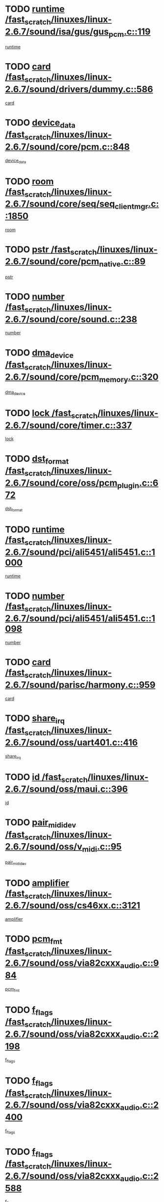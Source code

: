 * TODO [[view:/fast_scratch/linuxes/linux-2.6.7/sound/isa/gus/gus_pcm.c::face=ovl-face1::linb=119::colb=5::cole=14][runtime /fast_scratch/linuxes/linux-2.6.7/sound/isa/gus/gus_pcm.c::119]]
[[view:/fast_scratch/linuxes/linux-2.6.7/sound/isa/gus/gus_pcm.c::face=ovl-face2::linb=108::colb=30::cole=39][runtime]]
* TODO [[view:/fast_scratch/linuxes/linux-2.6.7/sound/drivers/dummy.c::face=ovl-face1::linb=586::colb=12::cole=17][card /fast_scratch/linuxes/linux-2.6.7/sound/drivers/dummy.c::586]]
[[view:/fast_scratch/linuxes/linux-2.6.7/sound/drivers/dummy.c::face=ovl-face2::linb=582::colb=20::cole=25][card]]
* TODO [[view:/fast_scratch/linuxes/linux-2.6.7/sound/core/pcm.c::face=ovl-face1::linb=848::colb=27::cole=33][device_data /fast_scratch/linuxes/linux-2.6.7/sound/core/pcm.c::848]]
[[view:/fast_scratch/linuxes/linux-2.6.7/sound/core/pcm.c::face=ovl-face2::linb=846::colb=44::cole=50][device_data]]
* TODO [[view:/fast_scratch/linuxes/linux-2.6.7/sound/core/seq/seq_clientmgr.c::face=ovl-face1::linb=1850::colb=5::cole=15][room /fast_scratch/linuxes/linux-2.6.7/sound/core/seq/seq_clientmgr.c::1850]]
[[view:/fast_scratch/linuxes/linux-2.6.7/sound/core/seq/seq_clientmgr.c::face=ovl-face2::linb=1848::colb=20::cole=30][room]]
* TODO [[view:/fast_scratch/linuxes/linux-2.6.7/sound/core/pcm_native.c::face=ovl-face1::linb=89::colb=12::cole=21][pstr /fast_scratch/linuxes/linux-2.6.7/sound/core/pcm_native.c::89]]
[[view:/fast_scratch/linuxes/linux-2.6.7/sound/core/pcm_native.c::face=ovl-face2::linb=87::colb=23::cole=32][pstr]]
* TODO [[view:/fast_scratch/linuxes/linux-2.6.7/sound/core/sound.c::face=ovl-face1::linb=238::colb=6::cole=10][number /fast_scratch/linuxes/linux-2.6.7/sound/core/sound.c::238]]
[[view:/fast_scratch/linuxes/linux-2.6.7/sound/core/sound.c::face=ovl-face2::linb=236::colb=37::cole=41][number]]
* TODO [[view:/fast_scratch/linuxes/linux-2.6.7/sound/core/pcm_memory.c::face=ovl-face1::linb=320::colb=12::cole=21][dma_device /fast_scratch/linuxes/linux-2.6.7/sound/core/pcm_memory.c::320]]
[[view:/fast_scratch/linuxes/linux-2.6.7/sound/core/pcm_memory.c::face=ovl-face2::linb=319::colb=12::cole=21][dma_device]]
* TODO [[view:/fast_scratch/linuxes/linux-2.6.7/sound/core/timer.c::face=ovl-face1::linb=337::colb=6::cole=11][lock /fast_scratch/linuxes/linux-2.6.7/sound/core/timer.c::337]]
[[view:/fast_scratch/linuxes/linux-2.6.7/sound/core/timer.c::face=ovl-face2::linb=334::colb=19::cole=24][lock]]
* TODO [[view:/fast_scratch/linuxes/linux-2.6.7/sound/core/oss/pcm_plugin.c::face=ovl-face1::linb=672::colb=6::cole=12][dst_format /fast_scratch/linuxes/linux-2.6.7/sound/core/oss/pcm_plugin.c::672]]
[[view:/fast_scratch/linuxes/linux-2.6.7/sound/core/oss/pcm_plugin.c::face=ovl-face2::linb=666::colb=18::cole=24][dst_format]]
* TODO [[view:/fast_scratch/linuxes/linux-2.6.7/sound/pci/ali5451/ali5451.c::face=ovl-face1::linb=1000::colb=20::cole=37][runtime /fast_scratch/linuxes/linux-2.6.7/sound/pci/ali5451/ali5451.c::1000]]
[[view:/fast_scratch/linuxes/linux-2.6.7/sound/pci/ali5451/ali5451.c::face=ovl-face2::linb=995::colb=11::cole=28][runtime]]
* TODO [[view:/fast_scratch/linuxes/linux-2.6.7/sound/pci/ali5451/ali5451.c::face=ovl-face1::linb=1098::colb=5::cole=11][number /fast_scratch/linuxes/linux-2.6.7/sound/pci/ali5451/ali5451.c::1098]]
[[view:/fast_scratch/linuxes/linux-2.6.7/sound/pci/ali5451/ali5451.c::face=ovl-face2::linb=1097::colb=43::cole=49][number]]
* TODO [[view:/fast_scratch/linuxes/linux-2.6.7/sound/parisc/harmony.c::face=ovl-face1::linb=959::colb=12::cole=19][card /fast_scratch/linuxes/linux-2.6.7/sound/parisc/harmony.c::959]]
[[view:/fast_scratch/linuxes/linux-2.6.7/sound/parisc/harmony.c::face=ovl-face2::linb=956::colb=20::cole=27][card]]
* TODO [[view:/fast_scratch/linuxes/linux-2.6.7/sound/oss/uart401.c::face=ovl-face1::linb=416::colb=5::cole=9][share_irq /fast_scratch/linuxes/linux-2.6.7/sound/oss/uart401.c::416]]
[[view:/fast_scratch/linuxes/linux-2.6.7/sound/oss/uart401.c::face=ovl-face2::linb=414::colb=6::cole=10][share_irq]]
* TODO [[view:/fast_scratch/linuxes/linux-2.6.7/sound/oss/maui.c::face=ovl-face1::linb=396::colb=6::cole=11][id /fast_scratch/linuxes/linux-2.6.7/sound/oss/maui.c::396]]
[[view:/fast_scratch/linuxes/linux-2.6.7/sound/oss/maui.c::face=ovl-face2::linb=394::colb=2::cole=7][id]]
* TODO [[view:/fast_scratch/linuxes/linux-2.6.7/sound/oss/v_midi.c::face=ovl-face1::linb=95::colb=5::cole=9][pair_mididev /fast_scratch/linuxes/linux-2.6.7/sound/oss/v_midi.c::95]]
[[view:/fast_scratch/linuxes/linux-2.6.7/sound/oss/v_midi.c::face=ovl-face2::linb=93::colb=31::cole=35][pair_mididev]]
* TODO [[view:/fast_scratch/linuxes/linux-2.6.7/sound/oss/cs46xx.c::face=ovl-face1::linb=3121::colb=5::cole=9][amplifier /fast_scratch/linuxes/linux-2.6.7/sound/oss/cs46xx.c::3121]]
[[view:/fast_scratch/linuxes/linux-2.6.7/sound/oss/cs46xx.c::face=ovl-face2::linb=3120::colb=9::cole=13][amplifier]]
* TODO [[view:/fast_scratch/linuxes/linux-2.6.7/sound/oss/via82cxxx_audio.c::face=ovl-face1::linb=984::colb=9::cole=13][pcm_fmt /fast_scratch/linuxes/linux-2.6.7/sound/oss/via82cxxx_audio.c::984]]
[[view:/fast_scratch/linuxes/linux-2.6.7/sound/oss/via82cxxx_audio.c::face=ovl-face2::linb=982::colb=3::cole=7][pcm_fmt]]
* TODO [[view:/fast_scratch/linuxes/linux-2.6.7/sound/oss/via82cxxx_audio.c::face=ovl-face1::linb=2198::colb=9::cole=13][f_flags /fast_scratch/linuxes/linux-2.6.7/sound/oss/via82cxxx_audio.c::2198]]
[[view:/fast_scratch/linuxes/linux-2.6.7/sound/oss/via82cxxx_audio.c::face=ovl-face2::linb=2194::colb=17::cole=21][f_flags]]
* TODO [[view:/fast_scratch/linuxes/linux-2.6.7/sound/oss/via82cxxx_audio.c::face=ovl-face1::linb=2400::colb=9::cole=13][f_flags /fast_scratch/linuxes/linux-2.6.7/sound/oss/via82cxxx_audio.c::2400]]
[[view:/fast_scratch/linuxes/linux-2.6.7/sound/oss/via82cxxx_audio.c::face=ovl-face2::linb=2394::colb=17::cole=21][f_flags]]
* TODO [[view:/fast_scratch/linuxes/linux-2.6.7/sound/oss/via82cxxx_audio.c::face=ovl-face1::linb=2588::colb=9::cole=13][f_flags /fast_scratch/linuxes/linux-2.6.7/sound/oss/via82cxxx_audio.c::2588]]
[[view:/fast_scratch/linuxes/linux-2.6.7/sound/oss/via82cxxx_audio.c::face=ovl-face2::linb=2583::colb=17::cole=21][f_flags]]
* TODO [[view:/fast_scratch/linuxes/linux-2.6.7/sound/oss/via82cxxx_audio.c::face=ovl-face1::linb=2906::colb=9::cole=13][f_flags /fast_scratch/linuxes/linux-2.6.7/sound/oss/via82cxxx_audio.c::2906]]
[[view:/fast_scratch/linuxes/linux-2.6.7/sound/oss/via82cxxx_audio.c::face=ovl-face2::linb=2902::colb=17::cole=21][f_flags]]
* TODO [[view:/fast_scratch/linuxes/linux-2.6.7/sound/oss/via82cxxx_audio.c::face=ovl-face1::linb=3360::colb=9::cole=13][f_flags /fast_scratch/linuxes/linux-2.6.7/sound/oss/via82cxxx_audio.c::3360]]
[[view:/fast_scratch/linuxes/linux-2.6.7/sound/oss/via82cxxx_audio.c::face=ovl-face2::linb=3355::colb=17::cole=21][f_flags]]
* TODO [[view:/fast_scratch/linuxes/linux-2.6.7/sound/oss/rme96xx.c::face=ovl-face1::linb=1543::colb=4::cole=7][outchannels /fast_scratch/linuxes/linux-2.6.7/sound/oss/rme96xx.c::1543]]
[[view:/fast_scratch/linuxes/linux-2.6.7/sound/oss/rme96xx.c::face=ovl-face2::linb=1538::colb=17::cole=20][outchannels]]
* TODO [[view:/fast_scratch/linuxes/linux-2.6.7/sound/oss/rme96xx.c::face=ovl-face1::linb=1611::colb=4::cole=7][inchannels /fast_scratch/linuxes/linux-2.6.7/sound/oss/rme96xx.c::1611]]
[[view:/fast_scratch/linuxes/linux-2.6.7/sound/oss/rme96xx.c::face=ovl-face2::linb=1606::colb=17::cole=20][inchannels]]
* TODO [[view:/fast_scratch/linuxes/linux-2.6.7/lib/zlib_inflate/inflate.c::face=ovl-face1::linb=56::colb=6::cole=7][workspace /fast_scratch/linuxes/linux-2.6.7/lib/zlib_inflate/inflate.c::56]]
[[view:/fast_scratch/linuxes/linux-2.6.7/lib/zlib_inflate/inflate.c::face=ovl-face2::linb=52::colb=41::cole=42][workspace]]
* TODO [[view:/fast_scratch/linuxes/linux-2.6.7/drivers/ide/ide-tape.c::face=ovl-face1::linb=1705::colb=5::cole=19][next /fast_scratch/linuxes/linux-2.6.7/drivers/ide/ide-tape.c::1705]]
[[view:/fast_scratch/linuxes/linux-2.6.7/drivers/ide/ide-tape.c::face=ovl-face2::linb=1691::colb=26::cole=40][next]]
* TODO [[view:/fast_scratch/linuxes/linux-2.6.7/drivers/ide/ide-io.c::face=ovl-face1::linb=968::colb=5::cole=12][bi_sector /fast_scratch/linuxes/linux-2.6.7/drivers/ide/ide-io.c::968]]
[[view:/fast_scratch/linuxes/linux-2.6.7/drivers/ide/ide-io.c::face=ovl-face2::linb=965::colb=14::cole=21][bi_sector]]
* TODO [[view:/fast_scratch/linuxes/linux-2.6.7/drivers/ide/pci/hpt366.c::face=ovl-face1::linb=709::colb=6::cole=10][channel /fast_scratch/linuxes/linux-2.6.7/drivers/ide/pci/hpt366.c::709]]
[[view:/fast_scratch/linuxes/linux-2.6.7/drivers/ide/pci/hpt366.c::face=ovl-face2::linb=707::colb=28::cole=32][channel]]
* TODO [[view:/fast_scratch/linuxes/linux-2.6.7/drivers/ide/pci/hpt366.c::face=ovl-face1::linb=745::colb=6::cole=10][pci_dev /fast_scratch/linuxes/linux-2.6.7/drivers/ide/pci/hpt366.c::745]]
[[view:/fast_scratch/linuxes/linux-2.6.7/drivers/ide/pci/hpt366.c::face=ovl-face2::linb=741::colb=23::cole=27][pci_dev]]
* TODO [[view:/fast_scratch/linuxes/linux-2.6.7/drivers/ide/pci/pdc202xx_old.c::face=ovl-face1::linb=660::colb=6::cole=10][INB /fast_scratch/linuxes/linux-2.6.7/drivers/ide/pci/pdc202xx_old.c::660]]
[[view:/fast_scratch/linuxes/linux-2.6.7/drivers/ide/pci/pdc202xx_old.c::face=ovl-face2::linb=658::colb=13::cole=17][INB]]
* TODO [[view:/fast_scratch/linuxes/linux-2.6.7/drivers/message/fusion/mptbase.c::face=ovl-face1::linb=594::colb=7::cole=12][u /fast_scratch/linuxes/linux-2.6.7/drivers/message/fusion/mptbase.c::594]]
[[view:/fast_scratch/linuxes/linux-2.6.7/drivers/message/fusion/mptbase.c::face=ovl-face2::linb=541::colb=8::cole=13][u]]
* TODO [[view:/fast_scratch/linuxes/linux-2.6.7/drivers/message/fusion/mptctl.c::face=ovl-face1::linb=359::colb=5::cole=10][ioc /fast_scratch/linuxes/linux-2.6.7/drivers/message/fusion/mptctl.c::359]]
[[view:/fast_scratch/linuxes/linux-2.6.7/drivers/message/fusion/mptctl.c::face=ovl-face2::linb=358::colb=4::cole=9][ioc]]
* TODO [[view:/fast_scratch/linuxes/linux-2.6.7/drivers/message/fusion/mptctl.c::face=ovl-face1::linb=535::colb=6::cole=11][tmPtr /fast_scratch/linuxes/linux-2.6.7/drivers/message/fusion/mptctl.c::535]]
[[view:/fast_scratch/linuxes/linux-2.6.7/drivers/message/fusion/mptctl.c::face=ovl-face2::linb=528::colb=2::cole=7][tmPtr]]
* TODO [[view:/fast_scratch/linuxes/linux-2.6.7/drivers/message/i2o/i2o_core.c::face=ovl-face1::linb=536::colb=6::cole=14][dev_del_notify /fast_scratch/linuxes/linux-2.6.7/drivers/message/i2o/i2o_core.c::536]]
[[view:/fast_scratch/linuxes/linux-2.6.7/drivers/message/i2o/i2o_core.c::face=ovl-face2::linb=535::colb=3::cole=11][dev_del_notify]]
* TODO [[view:/fast_scratch/linuxes/linux-2.6.7/drivers/message/i2o/i2o_core.c::face=ovl-face1::linb=737::colb=6::cole=21][iop_state /fast_scratch/linuxes/linux-2.6.7/drivers/message/i2o/i2o_core.c::737]]
[[view:/fast_scratch/linuxes/linux-2.6.7/drivers/message/i2o/i2o_core.c::face=ovl-face2::linb=671::colb=4::cole=19][iop_state]]
* TODO [[view:/fast_scratch/linuxes/linux-2.6.7/drivers/acpi/processor.c::face=ovl-face1::linb=1460::colb=6::cole=8][throttling /fast_scratch/linuxes/linux-2.6.7/drivers/acpi/processor.c::1460]]
[[view:/fast_scratch/linuxes/linux-2.6.7/drivers/acpi/processor.c::face=ovl-face2::linb=1456::colb=2::cole=4][throttling]]
[[view:/fast_scratch/linuxes/linux-2.6.7/drivers/acpi/processor.c::face=ovl-face2::linb=1457::colb=2::cole=4][throttling]]
[[view:/fast_scratch/linuxes/linux-2.6.7/drivers/acpi/processor.c::face=ovl-face2::linb=1458::colb=2::cole=4][throttling]]
* TODO [[view:/fast_scratch/linuxes/linux-2.6.7/drivers/acpi/thermal.c::face=ovl-face1::linb=665::colb=6::cole=8][state /fast_scratch/linuxes/linux-2.6.7/drivers/acpi/thermal.c::665]]
[[view:/fast_scratch/linuxes/linux-2.6.7/drivers/acpi/thermal.c::face=ovl-face2::linb=661::colb=35::cole=37][state]]
* TODO [[view:/fast_scratch/linuxes/linux-2.6.7/drivers/media/dvb/ttpci/av7110.c::face=ovl-face1::linb=1527::colb=13::cole=19][iobuf /fast_scratch/linuxes/linux-2.6.7/drivers/media/dvb/ttpci/av7110.c::1527]]
[[view:/fast_scratch/linuxes/linux-2.6.7/drivers/media/dvb/ttpci/av7110.c::face=ovl-face2::linb=1525::colb=13::cole=19][iobuf]]
* TODO [[view:/fast_scratch/linuxes/linux-2.6.7/drivers/media/dvb/dvb-core/dvb_net.c::face=ovl-face1::linb=206::colb=5::cole=8][priv /fast_scratch/linuxes/linux-2.6.7/drivers/media/dvb/dvb-core/dvb_net.c::206]]
[[view:/fast_scratch/linuxes/linux-2.6.7/drivers/media/dvb/dvb-core/dvb_net.c::face=ovl-face2::linb=200::colb=52::cole=55][priv]]
* TODO [[view:/fast_scratch/linuxes/linux-2.6.7/drivers/s390/block/dasd_proc.c::face=ovl-face1::linb=64::colb=5::cole=11][cdev /fast_scratch/linuxes/linux-2.6.7/drivers/s390/block/dasd_proc.c::64]]
[[view:/fast_scratch/linuxes/linux-2.6.7/drivers/s390/block/dasd_proc.c::face=ovl-face2::linb=62::colb=21::cole=27][cdev]]
* TODO [[view:/fast_scratch/linuxes/linux-2.6.7/drivers/s390/block/dasd_proc.c::face=ovl-face1::linb=83::colb=10::cole=16][flags /fast_scratch/linuxes/linux-2.6.7/drivers/s390/block/dasd_proc.c::83]]
[[view:/fast_scratch/linuxes/linux-2.6.7/drivers/s390/block/dasd_proc.c::face=ovl-face2::linb=80::colb=34::cole=40][flags]]
* TODO [[view:/fast_scratch/linuxes/linux-2.6.7/drivers/s390/block/dasd_ioctl.c::face=ovl-face1::linb=421::colb=5::cole=23][fill_info /fast_scratch/linuxes/linux-2.6.7/drivers/s390/block/dasd_ioctl.c::421]]
[[view:/fast_scratch/linuxes/linux-2.6.7/drivers/s390/block/dasd_ioctl.c::face=ovl-face2::linb=393::colb=6::cole=24][fill_info]]
* TODO [[view:/fast_scratch/linuxes/linux-2.6.7/drivers/s390/char/tape_34xx.c::face=ovl-face1::linb=256::colb=6::cole=13][op /fast_scratch/linuxes/linux-2.6.7/drivers/s390/char/tape_34xx.c::256]]
[[view:/fast_scratch/linuxes/linux-2.6.7/drivers/s390/char/tape_34xx.c::face=ovl-face2::linb=252::colb=5::cole=12][op]]
* TODO [[view:/fast_scratch/linuxes/linux-2.6.7/drivers/s390/scsi/zfcp_fsf.c::face=ovl-face1::linb=420::colb=6::cole=19][prefix /fast_scratch/linuxes/linux-2.6.7/drivers/s390/scsi/zfcp_fsf.c::420]]
[[view:/fast_scratch/linuxes/linux-2.6.7/drivers/s390/scsi/zfcp_fsf.c::face=ovl-face2::linb=346::colb=9::cole=22][prefix]]
* TODO [[view:/fast_scratch/linuxes/linux-2.6.7/drivers/s390/scsi/zfcp_scsi.c::face=ovl-face1::linb=266::colb=22::cole=26][port /fast_scratch/linuxes/linux-2.6.7/drivers/s390/scsi/zfcp_scsi.c::266]]
[[view:/fast_scratch/linuxes/linux-2.6.7/drivers/s390/scsi/zfcp_scsi.c::face=ovl-face2::linb=263::colb=41::cole=45][port]]
* TODO [[view:/fast_scratch/linuxes/linux-2.6.7/drivers/s390/net/ctctty.c::face=ovl-face1::linb=493::colb=6::cole=9][name /fast_scratch/linuxes/linux-2.6.7/drivers/s390/net/ctctty.c::493]]
[[view:/fast_scratch/linuxes/linux-2.6.7/drivers/s390/net/ctctty.c::face=ovl-face2::linb=491::colb=34::cole=37][name]]
* TODO [[view:/fast_scratch/linuxes/linux-2.6.7/drivers/s390/net/ctcmain.c::face=ovl-face1::linb=2009::colb=6::cole=8][id /fast_scratch/linuxes/linux-2.6.7/drivers/s390/net/ctcmain.c::2009]]
[[view:/fast_scratch/linuxes/linux-2.6.7/drivers/s390/net/ctcmain.c::face=ovl-face2::linb=2007::colb=21::cole=23][id]]
* TODO [[view:/fast_scratch/linuxes/linux-2.6.7/drivers/s390/net/ctcmain.c::face=ovl-face1::linb=2009::colb=6::cole=8][type /fast_scratch/linuxes/linux-2.6.7/drivers/s390/net/ctcmain.c::2009]]
[[view:/fast_scratch/linuxes/linux-2.6.7/drivers/s390/net/ctcmain.c::face=ovl-face2::linb=2007::colb=29::cole=31][type]]
* TODO [[view:/fast_scratch/linuxes/linux-2.6.7/drivers/s390/net/netiucv.c::face=ovl-face1::linb=554::colb=6::cole=18][priv /fast_scratch/linuxes/linux-2.6.7/drivers/s390/net/netiucv.c::554]]
[[view:/fast_scratch/linuxes/linux-2.6.7/drivers/s390/net/netiucv.c::face=ovl-face2::linb=547::colb=55::cole=67][priv]]
* TODO [[view:/fast_scratch/linuxes/linux-2.6.7/drivers/video/cg14.c::face=ovl-face1::linb=493::colb=5::cole=9][prom_node /fast_scratch/linuxes/linux-2.6.7/drivers/video/cg14.c::493]]
[[view:/fast_scratch/linuxes/linux-2.6.7/drivers/video/cg14.c::face=ovl-face2::linb=488::colb=32::cole=36][prom_node]]
* TODO [[view:/fast_scratch/linuxes/linux-2.6.7/drivers/video/matrox/matroxfb_base.c::face=ovl-face1::linb=1931::colb=8::cole=11][node /fast_scratch/linuxes/linux-2.6.7/drivers/video/matrox/matroxfb_base.c::1931]]
[[view:/fast_scratch/linuxes/linux-2.6.7/drivers/video/matrox/matroxfb_base.c::face=ovl-face2::linb=1923::colb=11::cole=14][node]]
* TODO [[view:/fast_scratch/linuxes/linux-2.6.7/drivers/video/riva/fbdev.c::face=ovl-face1::linb=1937::colb=6::cole=10][par /fast_scratch/linuxes/linux-2.6.7/drivers/video/riva/fbdev.c::1937]]
[[view:/fast_scratch/linuxes/linux-2.6.7/drivers/video/riva/fbdev.c::face=ovl-face2::linb=1935::colb=44::cole=48][par]]
* TODO [[view:/fast_scratch/linuxes/linux-2.6.7/drivers/video/tgafb.c::face=ovl-face1::linb=1492::colb=6::cole=10][par /fast_scratch/linuxes/linux-2.6.7/drivers/video/tgafb.c::1492]]
[[view:/fast_scratch/linuxes/linux-2.6.7/drivers/video/tgafb.c::face=ovl-face2::linb=1490::colb=23::cole=27][par]]
* TODO [[view:/fast_scratch/linuxes/linux-2.6.7/drivers/block/ataflop.c::face=ovl-face1::linb=1640::colb=7::cole=10][stretch /fast_scratch/linuxes/linux-2.6.7/drivers/block/ataflop.c::1640]]
[[view:/fast_scratch/linuxes/linux-2.6.7/drivers/block/ataflop.c::face=ovl-face2::linb=1633::colb=2::cole=5][stretch]]
* TODO [[view:/fast_scratch/linuxes/linux-2.6.7/drivers/block/DAC960.c::face=ovl-face1::linb=2309::colb=10::cole=28][SCSI_InquiryData /fast_scratch/linuxes/linux-2.6.7/drivers/block/DAC960.c::2309]]
[[view:/fast_scratch/linuxes/linux-2.6.7/drivers/block/DAC960.c::face=ovl-face2::linb=2302::colb=28::cole=46][SCSI_InquiryData]]
* TODO [[view:/fast_scratch/linuxes/linux-2.6.7/drivers/mtd/maps/integrator-flash.c::face=ovl-face1::linb=147::colb=6::cole=15][owner /fast_scratch/linuxes/linux-2.6.7/drivers/mtd/maps/integrator-flash.c::147]]
[[view:/fast_scratch/linuxes/linux-2.6.7/drivers/mtd/maps/integrator-flash.c::face=ovl-face2::linb=130::colb=1::cole=10][owner]]
* TODO [[view:/fast_scratch/linuxes/linux-2.6.7/drivers/mtd/maps/pcmciamtd.c::face=ovl-face1::linb=856::colb=6::cole=10][next /fast_scratch/linuxes/linux-2.6.7/drivers/mtd/maps/pcmciamtd.c::856]]
[[view:/fast_scratch/linuxes/linux-2.6.7/drivers/mtd/maps/pcmciamtd.c::face=ovl-face2::linb=855::colb=13::cole=17][next]]
* TODO [[view:/fast_scratch/linuxes/linux-2.6.7/drivers/char/n_hdlc.c::face=ovl-face1::linb=235::colb=5::cole=8][write_wait /fast_scratch/linuxes/linux-2.6.7/drivers/char/n_hdlc.c::235]]
[[view:/fast_scratch/linuxes/linux-2.6.7/drivers/char/n_hdlc.c::face=ovl-face2::linb=233::colb=25::cole=28][write_wait]]
* TODO [[view:/fast_scratch/linuxes/linux-2.6.7/drivers/char/esp.c::face=ovl-face1::linb=1238::colb=6::cole=9][name /fast_scratch/linuxes/linux-2.6.7/drivers/char/esp.c::1238]]
[[view:/fast_scratch/linuxes/linux-2.6.7/drivers/char/esp.c::face=ovl-face2::linb=1235::colb=33::cole=36][name]]
* TODO [[view:/fast_scratch/linuxes/linux-2.6.7/drivers/char/esp.c::face=ovl-face1::linb=1283::colb=6::cole=9][name /fast_scratch/linuxes/linux-2.6.7/drivers/char/esp.c::1283]]
[[view:/fast_scratch/linuxes/linux-2.6.7/drivers/char/esp.c::face=ovl-face2::linb=1280::colb=33::cole=36][name]]
* TODO [[view:/fast_scratch/linuxes/linux-2.6.7/drivers/char/amiserial.c::face=ovl-face1::linb=876::colb=6::cole=9][name /fast_scratch/linuxes/linux-2.6.7/drivers/char/amiserial.c::876]]
[[view:/fast_scratch/linuxes/linux-2.6.7/drivers/char/amiserial.c::face=ovl-face2::linb=873::colb=33::cole=36][name]]
* TODO [[view:/fast_scratch/linuxes/linux-2.6.7/drivers/char/amiserial.c::face=ovl-face1::linb=926::colb=6::cole=9][name /fast_scratch/linuxes/linux-2.6.7/drivers/char/amiserial.c::926]]
[[view:/fast_scratch/linuxes/linux-2.6.7/drivers/char/amiserial.c::face=ovl-face2::linb=923::colb=33::cole=36][name]]
* TODO [[view:/fast_scratch/linuxes/linux-2.6.7/drivers/char/amiserial.c::face=ovl-face1::linb=2144::colb=5::cole=9][tlet /fast_scratch/linuxes/linux-2.6.7/drivers/char/amiserial.c::2144]]
[[view:/fast_scratch/linuxes/linux-2.6.7/drivers/char/amiserial.c::face=ovl-face2::linb=2138::colb=15::cole=19][tlet]]
* TODO [[view:/fast_scratch/linuxes/linux-2.6.7/drivers/char/amiserial.c::face=ovl-face1::linb=633::colb=5::cole=14][termios /fast_scratch/linuxes/linux-2.6.7/drivers/char/amiserial.c::633]]
[[view:/fast_scratch/linuxes/linux-2.6.7/drivers/char/amiserial.c::face=ovl-face2::linb=629::colb=5::cole=14][termios]]
* TODO [[view:/fast_scratch/linuxes/linux-2.6.7/drivers/char/riscom8.c::face=ovl-face1::linb=1160::colb=6::cole=9][name /fast_scratch/linuxes/linux-2.6.7/drivers/char/riscom8.c::1160]]
[[view:/fast_scratch/linuxes/linux-2.6.7/drivers/char/riscom8.c::face=ovl-face2::linb=1155::colb=29::cole=32][name]]
* TODO [[view:/fast_scratch/linuxes/linux-2.6.7/drivers/char/riscom8.c::face=ovl-face1::linb=1234::colb=6::cole=9][name /fast_scratch/linuxes/linux-2.6.7/drivers/char/riscom8.c::1234]]
[[view:/fast_scratch/linuxes/linux-2.6.7/drivers/char/riscom8.c::face=ovl-face2::linb=1231::colb=29::cole=32][name]]
* TODO [[view:/fast_scratch/linuxes/linux-2.6.7/drivers/char/drm/radeon_state.c::face=ovl-face1::linb=1667::colb=7::cole=15][sarea_priv /fast_scratch/linuxes/linux-2.6.7/drivers/char/drm/radeon_state.c::1667]]
[[view:/fast_scratch/linuxes/linux-2.6.7/drivers/char/drm/radeon_state.c::face=ovl-face2::linb=1659::colb=34::cole=42][sarea_priv]]
* TODO [[view:/fast_scratch/linuxes/linux-2.6.7/drivers/char/drm/radeon_state.c::face=ovl-face1::linb=1758::colb=7::cole=15][sarea_priv /fast_scratch/linuxes/linux-2.6.7/drivers/char/drm/radeon_state.c::1758]]
[[view:/fast_scratch/linuxes/linux-2.6.7/drivers/char/drm/radeon_state.c::face=ovl-face2::linb=1749::colb=34::cole=42][sarea_priv]]
* TODO [[view:/fast_scratch/linuxes/linux-2.6.7/drivers/char/drm/radeon_state.c::face=ovl-face1::linb=1989::colb=7::cole=15][sarea_priv /fast_scratch/linuxes/linux-2.6.7/drivers/char/drm/radeon_state.c::1989]]
[[view:/fast_scratch/linuxes/linux-2.6.7/drivers/char/drm/radeon_state.c::face=ovl-face2::linb=1980::colb=34::cole=42][sarea_priv]]
* TODO [[view:/fast_scratch/linuxes/linux-2.6.7/drivers/char/cyclades.c::face=ovl-face1::linb=2754::colb=9::cole=13][line /fast_scratch/linuxes/linux-2.6.7/drivers/char/cyclades.c::2754]]
[[view:/fast_scratch/linuxes/linux-2.6.7/drivers/char/cyclades.c::face=ovl-face2::linb=2751::colb=36::cole=40][line]]
* TODO [[view:/fast_scratch/linuxes/linux-2.6.7/drivers/char/cyclades.c::face=ovl-face1::linb=3176::colb=8::cole=17][termios /fast_scratch/linuxes/linux-2.6.7/drivers/char/cyclades.c::3176]]
[[view:/fast_scratch/linuxes/linux-2.6.7/drivers/char/cyclades.c::face=ovl-face2::linb=3171::colb=12::cole=21][termios]]
* TODO [[view:/fast_scratch/linuxes/linux-2.6.7/drivers/char/cyclades.c::face=ovl-face1::linb=2912::colb=9::cole=12][name /fast_scratch/linuxes/linux-2.6.7/drivers/char/cyclades.c::2912]]
[[view:/fast_scratch/linuxes/linux-2.6.7/drivers/char/cyclades.c::face=ovl-face2::linb=2908::colb=36::cole=39][name]]
* TODO [[view:/fast_scratch/linuxes/linux-2.6.7/drivers/char/cyclades.c::face=ovl-face1::linb=2997::colb=9::cole=12][name /fast_scratch/linuxes/linux-2.6.7/drivers/char/cyclades.c::2997]]
[[view:/fast_scratch/linuxes/linux-2.6.7/drivers/char/cyclades.c::face=ovl-face2::linb=2994::colb=36::cole=39][name]]
* TODO [[view:/fast_scratch/linuxes/linux-2.6.7/drivers/char/isicom.c::face=ovl-face1::linb=1076::colb=6::cole=10][card /fast_scratch/linuxes/linux-2.6.7/drivers/char/isicom.c::1076]]
[[view:/fast_scratch/linuxes/linux-2.6.7/drivers/char/isicom.c::face=ovl-face2::linb=1073::colb=27::cole=31][card]]
* TODO [[view:/fast_scratch/linuxes/linux-2.6.7/drivers/char/isicom.c::face=ovl-face1::linb=1157::colb=6::cole=9][name /fast_scratch/linuxes/linux-2.6.7/drivers/char/isicom.c::1157]]
[[view:/fast_scratch/linuxes/linux-2.6.7/drivers/char/isicom.c::face=ovl-face2::linb=1154::colb=33::cole=36][name]]
* TODO [[view:/fast_scratch/linuxes/linux-2.6.7/drivers/char/isicom.c::face=ovl-face1::linb=1215::colb=6::cole=9][name /fast_scratch/linuxes/linux-2.6.7/drivers/char/isicom.c::1215]]
[[view:/fast_scratch/linuxes/linux-2.6.7/drivers/char/isicom.c::face=ovl-face2::linb=1212::colb=33::cole=36][name]]
* TODO [[view:/fast_scratch/linuxes/linux-2.6.7/drivers/char/synclink.c::face=ovl-face1::linb=2072::colb=6::cole=9][name /fast_scratch/linuxes/linux-2.6.7/drivers/char/synclink.c::2072]]
[[view:/fast_scratch/linuxes/linux-2.6.7/drivers/char/synclink.c::face=ovl-face2::linb=2069::colb=31::cole=34][name]]
* TODO [[view:/fast_scratch/linuxes/linux-2.6.7/drivers/char/synclink.c::face=ovl-face1::linb=2163::colb=6::cole=9][name /fast_scratch/linuxes/linux-2.6.7/drivers/char/synclink.c::2163]]
[[view:/fast_scratch/linuxes/linux-2.6.7/drivers/char/synclink.c::face=ovl-face2::linb=2160::colb=31::cole=34][name]]
* TODO [[view:/fast_scratch/linuxes/linux-2.6.7/drivers/char/synclink.c::face=ovl-face1::linb=1396::colb=9::cole=18][hw_stopped /fast_scratch/linuxes/linux-2.6.7/drivers/char/synclink.c::1396]]
[[view:/fast_scratch/linuxes/linux-2.6.7/drivers/char/synclink.c::face=ovl-face2::linb=1392::colb=7::cole=16][hw_stopped]]
* TODO [[view:/fast_scratch/linuxes/linux-2.6.7/drivers/char/synclink.c::face=ovl-face1::linb=1406::colb=9::cole=18][hw_stopped /fast_scratch/linuxes/linux-2.6.7/drivers/char/synclink.c::1406]]
[[view:/fast_scratch/linuxes/linux-2.6.7/drivers/char/synclink.c::face=ovl-face2::linb=1392::colb=7::cole=16][hw_stopped]]
* TODO [[view:/fast_scratch/linuxes/linux-2.6.7/drivers/char/mxser.c::face=ovl-face1::linb=843::colb=6::cole=9][driver_data /fast_scratch/linuxes/linux-2.6.7/drivers/char/mxser.c::843]]
[[view:/fast_scratch/linuxes/linux-2.6.7/drivers/char/mxser.c::face=ovl-face2::linb=840::colb=53::cole=56][driver_data]]
* TODO [[view:/fast_scratch/linuxes/linux-2.6.7/drivers/char/mxser.c::face=ovl-face1::linb=911::colb=6::cole=9][driver_data /fast_scratch/linuxes/linux-2.6.7/drivers/char/mxser.c::911]]
[[view:/fast_scratch/linuxes/linux-2.6.7/drivers/char/mxser.c::face=ovl-face2::linb=908::colb=53::cole=56][driver_data]]
* TODO [[view:/fast_scratch/linuxes/linux-2.6.7/drivers/char/serial167.c::face=ovl-face1::linb=1168::colb=9::cole=12][name /fast_scratch/linuxes/linux-2.6.7/drivers/char/serial167.c::1168]]
[[view:/fast_scratch/linuxes/linux-2.6.7/drivers/char/serial167.c::face=ovl-face2::linb=1165::colb=36::cole=39][name]]
* TODO [[view:/fast_scratch/linuxes/linux-2.6.7/drivers/char/serial167.c::face=ovl-face1::linb=1234::colb=9::cole=12][name /fast_scratch/linuxes/linux-2.6.7/drivers/char/serial167.c::1234]]
[[view:/fast_scratch/linuxes/linux-2.6.7/drivers/char/serial167.c::face=ovl-face2::linb=1230::colb=36::cole=39][name]]
* TODO [[view:/fast_scratch/linuxes/linux-2.6.7/drivers/char/serial167.c::face=ovl-face1::linb=1146::colb=5::cole=14][termios /fast_scratch/linuxes/linux-2.6.7/drivers/char/serial167.c::1146]]
[[view:/fast_scratch/linuxes/linux-2.6.7/drivers/char/serial167.c::face=ovl-face2::linb=930::colb=12::cole=21][termios]]
* TODO [[view:/fast_scratch/linuxes/linux-2.6.7/drivers/char/specialix.c::face=ovl-face1::linb=1502::colb=6::cole=9][name /fast_scratch/linuxes/linux-2.6.7/drivers/char/specialix.c::1502]]
[[view:/fast_scratch/linuxes/linux-2.6.7/drivers/char/specialix.c::face=ovl-face2::linb=1497::colb=29::cole=32][name]]
* TODO [[view:/fast_scratch/linuxes/linux-2.6.7/drivers/char/specialix.c::face=ovl-face1::linb=1574::colb=6::cole=9][name /fast_scratch/linuxes/linux-2.6.7/drivers/char/specialix.c::1574]]
[[view:/fast_scratch/linuxes/linux-2.6.7/drivers/char/specialix.c::face=ovl-face2::linb=1571::colb=29::cole=32][name]]
* TODO [[view:/fast_scratch/linuxes/linux-2.6.7/drivers/char/pcmcia/synclink_cs.c::face=ovl-face1::linb=1748::colb=6::cole=9][driver_data /fast_scratch/linuxes/linux-2.6.7/drivers/char/pcmcia/synclink_cs.c::1748]]
[[view:/fast_scratch/linuxes/linux-2.6.7/drivers/char/pcmcia/synclink_cs.c::face=ovl-face2::linb=1740::colb=36::cole=39][driver_data]]
* TODO [[view:/fast_scratch/linuxes/linux-2.6.7/drivers/char/pcmcia/synclink_cs.c::face=ovl-face1::linb=1680::colb=6::cole=9][name /fast_scratch/linuxes/linux-2.6.7/drivers/char/pcmcia/synclink_cs.c::1680]]
[[view:/fast_scratch/linuxes/linux-2.6.7/drivers/char/pcmcia/synclink_cs.c::face=ovl-face2::linb=1677::colb=33::cole=36][name]]
* TODO [[view:/fast_scratch/linuxes/linux-2.6.7/drivers/char/pcmcia/synclink_cs.c::face=ovl-face1::linb=1243::colb=8::cole=17][hw_stopped /fast_scratch/linuxes/linux-2.6.7/drivers/char/pcmcia/synclink_cs.c::1243]]
[[view:/fast_scratch/linuxes/linux-2.6.7/drivers/char/pcmcia/synclink_cs.c::face=ovl-face2::linb=1239::colb=6::cole=15][hw_stopped]]
* TODO [[view:/fast_scratch/linuxes/linux-2.6.7/drivers/char/pcmcia/synclink_cs.c::face=ovl-face1::linb=1253::colb=8::cole=17][hw_stopped /fast_scratch/linuxes/linux-2.6.7/drivers/char/pcmcia/synclink_cs.c::1253]]
[[view:/fast_scratch/linuxes/linux-2.6.7/drivers/char/pcmcia/synclink_cs.c::face=ovl-face2::linb=1239::colb=6::cole=15][hw_stopped]]
* TODO [[view:/fast_scratch/linuxes/linux-2.6.7/drivers/char/ip2main.c::face=ovl-face1::linb=1608::colb=7::cole=10][closing /fast_scratch/linuxes/linux-2.6.7/drivers/char/ip2main.c::1608]]
[[view:/fast_scratch/linuxes/linux-2.6.7/drivers/char/ip2main.c::face=ovl-face2::linb=1588::colb=1::cole=4][closing]]
* TODO [[view:/fast_scratch/linuxes/linux-2.6.7/drivers/char/vme_scc.c::face=ovl-face1::linb=547::colb=5::cole=17][hw_stopped /fast_scratch/linuxes/linux-2.6.7/drivers/char/vme_scc.c::547]]
[[view:/fast_scratch/linuxes/linux-2.6.7/drivers/char/vme_scc.c::face=ovl-face2::linb=541::colb=3::cole=15][hw_stopped]]
* TODO [[view:/fast_scratch/linuxes/linux-2.6.7/drivers/char/vme_scc.c::face=ovl-face1::linb=547::colb=5::cole=17][stopped /fast_scratch/linuxes/linux-2.6.7/drivers/char/vme_scc.c::547]]
[[view:/fast_scratch/linuxes/linux-2.6.7/drivers/char/vme_scc.c::face=ovl-face2::linb=540::colb=33::cole=45][stopped]]
* TODO [[view:/fast_scratch/linuxes/linux-2.6.7/drivers/char/synclinkmp.c::face=ovl-face1::linb=992::colb=6::cole=9][name /fast_scratch/linuxes/linux-2.6.7/drivers/char/synclinkmp.c::992]]
[[view:/fast_scratch/linuxes/linux-2.6.7/drivers/char/synclinkmp.c::face=ovl-face2::linb=989::colb=24::cole=27][name]]
* TODO [[view:/fast_scratch/linuxes/linux-2.6.7/drivers/char/synclinkmp.c::face=ovl-face1::linb=1081::colb=6::cole=9][name /fast_scratch/linuxes/linux-2.6.7/drivers/char/synclinkmp.c::1081]]
[[view:/fast_scratch/linuxes/linux-2.6.7/drivers/char/synclinkmp.c::face=ovl-face2::linb=1078::colb=24::cole=27][name]]
* TODO [[view:/fast_scratch/linuxes/linux-2.6.7/drivers/char/ser_a2232.c::face=ovl-face1::linb=605::colb=56::cole=68][hw_stopped /fast_scratch/linuxes/linux-2.6.7/drivers/char/ser_a2232.c::605]]
[[view:/fast_scratch/linuxes/linux-2.6.7/drivers/char/ser_a2232.c::face=ovl-face2::linb=591::colb=7::cole=19][hw_stopped]]
* TODO [[view:/fast_scratch/linuxes/linux-2.6.7/drivers/char/ser_a2232.c::face=ovl-face1::linb=605::colb=56::cole=68][stopped /fast_scratch/linuxes/linux-2.6.7/drivers/char/ser_a2232.c::605]]
[[view:/fast_scratch/linuxes/linux-2.6.7/drivers/char/ser_a2232.c::face=ovl-face2::linb=590::colb=7::cole=19][stopped]]
* TODO [[view:/fast_scratch/linuxes/linux-2.6.7/drivers/scsi/ini9100u.c::face=ovl-face1::linb=690::colb=5::cole=9][result /fast_scratch/linuxes/linux-2.6.7/drivers/scsi/ini9100u.c::690]]
[[view:/fast_scratch/linuxes/linux-2.6.7/drivers/scsi/ini9100u.c::face=ovl-face2::linb=688::colb=1::cole=5][result]]
* TODO [[view:/fast_scratch/linuxes/linux-2.6.7/drivers/scsi/eata_pio.c::face=ovl-face1::linb=500::colb=6::cole=8][pid /fast_scratch/linuxes/linux-2.6.7/drivers/scsi/eata_pio.c::500]]
[[view:/fast_scratch/linuxes/linux-2.6.7/drivers/scsi/eata_pio.c::face=ovl-face2::linb=498::colb=73::cole=75][pid]]
* TODO [[view:/fast_scratch/linuxes/linux-2.6.7/drivers/scsi/ncr53c8xx.c::face=ovl-face1::linb=5905::colb=7::cole=9][lp /fast_scratch/linuxes/linux-2.6.7/drivers/scsi/ncr53c8xx.c::5905]]
[[view:/fast_scratch/linuxes/linux-2.6.7/drivers/scsi/ncr53c8xx.c::face=ovl-face2::linb=5899::colb=12::cole=14][lp]]
* TODO [[view:/fast_scratch/linuxes/linux-2.6.7/drivers/scsi/ncr53c8xx.c::face=ovl-face1::linb=4991::colb=5::cole=12][link_ccb /fast_scratch/linuxes/linux-2.6.7/drivers/scsi/ncr53c8xx.c::4991]]
[[view:/fast_scratch/linuxes/linux-2.6.7/drivers/scsi/ncr53c8xx.c::face=ovl-face2::linb=4956::colb=12::cole=19][link_ccb]]
* TODO [[view:/fast_scratch/linuxes/linux-2.6.7/drivers/scsi/arm/acornscsi.c::face=ovl-face1::linb=2254::colb=29::cole=40][device /fast_scratch/linuxes/linux-2.6.7/drivers/scsi/arm/acornscsi.c::2254]]
[[view:/fast_scratch/linuxes/linux-2.6.7/drivers/scsi/arm/acornscsi.c::face=ovl-face2::linb=2209::colb=12::cole=23][device]]
* TODO [[view:/fast_scratch/linuxes/linux-2.6.7/drivers/scsi/fdomain.c::face=ovl-face1::linb=947::colb=30::cole=34][dev /fast_scratch/linuxes/linux-2.6.7/drivers/scsi/fdomain.c::947]]
[[view:/fast_scratch/linuxes/linux-2.6.7/drivers/scsi/fdomain.c::face=ovl-face2::linb=935::colb=27::cole=31][dev]]
* TODO [[view:/fast_scratch/linuxes/linux-2.6.7/drivers/scsi/imm.c::face=ovl-face1::linb=746::colb=6::cole=9][device /fast_scratch/linuxes/linux-2.6.7/drivers/scsi/imm.c::746]]
[[view:/fast_scratch/linuxes/linux-2.6.7/drivers/scsi/imm.c::face=ovl-face2::linb=743::colb=26::cole=29][device]]
* TODO [[view:/fast_scratch/linuxes/linux-2.6.7/drivers/scsi/sg.c::face=ovl-face1::linb=1295::colb=12::cole=15][header /fast_scratch/linuxes/linux-2.6.7/drivers/scsi/sg.c::1295]]
[[view:/fast_scratch/linuxes/linux-2.6.7/drivers/scsi/sg.c::face=ovl-face2::linb=1255::colb=1::cole=4][header]]
[[view:/fast_scratch/linuxes/linux-2.6.7/drivers/scsi/sg.c::face=ovl-face2::linb=1256::colb=34::cole=37][header]]
* TODO [[view:/fast_scratch/linuxes/linux-2.6.7/drivers/scsi/sg.c::face=ovl-face1::linb=1171::colb=18::cole=21][vm_start /fast_scratch/linuxes/linux-2.6.7/drivers/scsi/sg.c::1171]]
[[view:/fast_scratch/linuxes/linux-2.6.7/drivers/scsi/sg.c::face=ovl-face2::linb=1168::colb=38::cole=41][vm_start]]
* TODO [[view:/fast_scratch/linuxes/linux-2.6.7/drivers/scsi/sg.c::face=ovl-face1::linb=1171::colb=18::cole=21][vm_end /fast_scratch/linuxes/linux-2.6.7/drivers/scsi/sg.c::1171]]
[[view:/fast_scratch/linuxes/linux-2.6.7/drivers/scsi/sg.c::face=ovl-face2::linb=1168::colb=24::cole=27][vm_end]]
* TODO [[view:/fast_scratch/linuxes/linux-2.6.7/drivers/scsi/fd_mcs.c::face=ovl-face1::linb=1312::colb=5::cole=10][device /fast_scratch/linuxes/linux-2.6.7/drivers/scsi/fd_mcs.c::1312]]
[[view:/fast_scratch/linuxes/linux-2.6.7/drivers/scsi/fd_mcs.c::face=ovl-face2::linb=1305::colb=27::cole=32][device]]
* TODO [[view:/fast_scratch/linuxes/linux-2.6.7/drivers/scsi/fd_mcs.c::face=ovl-face1::linb=1196::colb=6::cole=11][host /fast_scratch/linuxes/linux-2.6.7/drivers/scsi/fd_mcs.c::1196]]
[[view:/fast_scratch/linuxes/linux-2.6.7/drivers/scsi/fd_mcs.c::face=ovl-face2::linb=1194::colb=27::cole=32][host]]
* TODO [[view:/fast_scratch/linuxes/linux-2.6.7/drivers/scsi/cpqfcTSworker.c::face=ovl-face1::linb=2889::colb=40::cole=58][hostdata /fast_scratch/linuxes/linux-2.6.7/drivers/scsi/cpqfcTSworker.c::2889]]
[[view:/fast_scratch/linuxes/linux-2.6.7/drivers/scsi/cpqfcTSworker.c::face=ovl-face2::linb=2887::colb=20::cole=38][hostdata]]
* TODO [[view:/fast_scratch/linuxes/linux-2.6.7/drivers/scsi/pci2220i.c::face=ovl-face1::linb=1353::colb=6::cole=21][device /fast_scratch/linuxes/linux-2.6.7/drivers/scsi/pci2220i.c::1353]]
[[view:/fast_scratch/linuxes/linux-2.6.7/drivers/scsi/pci2220i.c::face=ovl-face2::linb=1337::colb=26::cole=41][device]]
* TODO [[view:/fast_scratch/linuxes/linux-2.6.7/drivers/scsi/libata-core.c::face=ovl-face1::linb=2300::colb=8::cole=10][scsicmd /fast_scratch/linuxes/linux-2.6.7/drivers/scsi/libata-core.c::2300]]
[[view:/fast_scratch/linuxes/linux-2.6.7/drivers/scsi/libata-core.c::face=ovl-face2::linb=2297::colb=25::cole=27][scsicmd]]
* TODO [[view:/fast_scratch/linuxes/linux-2.6.7/drivers/scsi/sd.c::face=ovl-face1::linb=260::colb=6::cole=9][timeout /fast_scratch/linuxes/linux-2.6.7/drivers/scsi/sd.c::260]]
[[view:/fast_scratch/linuxes/linux-2.6.7/drivers/scsi/sd.c::face=ovl-face2::linb=220::colb=11::cole=14][timeout]]
* TODO [[view:/fast_scratch/linuxes/linux-2.6.7/drivers/scsi/tmscsim.c::face=ovl-face1::linb=1345::colb=11::cole=25][pcmd /fast_scratch/linuxes/linux-2.6.7/drivers/scsi/tmscsim.c::1345]]
[[view:/fast_scratch/linuxes/linux-2.6.7/drivers/scsi/tmscsim.c::face=ovl-face2::linb=1342::colb=8::cole=22][pcmd]]
* TODO [[view:/fast_scratch/linuxes/linux-2.6.7/drivers/scsi/3w-xxxx.c::face=ovl-face1::linb=1236::colb=7::cole=13][registers /fast_scratch/linuxes/linux-2.6.7/drivers/scsi/3w-xxxx.c::1236]]
[[view:/fast_scratch/linuxes/linux-2.6.7/drivers/scsi/3w-xxxx.c::face=ovl-face2::linb=1186::colb=26::cole=32][registers]]
* TODO [[view:/fast_scratch/linuxes/linux-2.6.7/drivers/scsi/ips.c::face=ovl-face1::linb=2909::colb=7::cole=20][cmnd /fast_scratch/linuxes/linux-2.6.7/drivers/scsi/ips.c::2909]]
[[view:/fast_scratch/linuxes/linux-2.6.7/drivers/scsi/ips.c::face=ovl-face2::linb=2889::colb=13::cole=26][cmnd]]
* TODO [[view:/fast_scratch/linuxes/linux-2.6.7/drivers/scsi/ips.c::face=ovl-face1::linb=2921::colb=7::cole=20][cmnd /fast_scratch/linuxes/linux-2.6.7/drivers/scsi/ips.c::2921]]
[[view:/fast_scratch/linuxes/linux-2.6.7/drivers/scsi/ips.c::face=ovl-face2::linb=2889::colb=13::cole=26][cmnd]]
* TODO [[view:/fast_scratch/linuxes/linux-2.6.7/drivers/scsi/ips.c::face=ovl-face1::linb=3511::colb=8::cole=21][cmnd /fast_scratch/linuxes/linux-2.6.7/drivers/scsi/ips.c::3511]]
[[view:/fast_scratch/linuxes/linux-2.6.7/drivers/scsi/ips.c::face=ovl-face2::linb=3497::colb=29::cole=42][cmnd]]
* TODO [[view:/fast_scratch/linuxes/linux-2.6.7/drivers/scsi/ips.c::face=ovl-face1::linb=3519::colb=8::cole=21][cmnd /fast_scratch/linuxes/linux-2.6.7/drivers/scsi/ips.c::3519]]
[[view:/fast_scratch/linuxes/linux-2.6.7/drivers/scsi/ips.c::face=ovl-face2::linb=3497::colb=29::cole=42][cmnd]]
* TODO [[view:/fast_scratch/linuxes/linux-2.6.7/drivers/scsi/53c7xx.c::face=ovl-face1::linb=3074::colb=4::cole=15][host /fast_scratch/linuxes/linux-2.6.7/drivers/scsi/53c7xx.c::3074]]
[[view:/fast_scratch/linuxes/linux-2.6.7/drivers/scsi/53c7xx.c::face=ovl-face2::linb=3052::colb=29::cole=40][host]]
* TODO [[view:/fast_scratch/linuxes/linux-2.6.7/drivers/atm/he.c::face=ovl-face1::linb=2001::colb=7::cole=15][vci /fast_scratch/linuxes/linux-2.6.7/drivers/atm/he.c::2001]]
[[view:/fast_scratch/linuxes/linux-2.6.7/drivers/atm/he.c::face=ovl-face2::linb=2000::colb=36::cole=44][vci]]
* TODO [[view:/fast_scratch/linuxes/linux-2.6.7/drivers/atm/he.c::face=ovl-face1::linb=2001::colb=7::cole=15][vpi /fast_scratch/linuxes/linux-2.6.7/drivers/atm/he.c::2001]]
[[view:/fast_scratch/linuxes/linux-2.6.7/drivers/atm/he.c::face=ovl-face2::linb=2000::colb=21::cole=29][vpi]]
* TODO [[view:/fast_scratch/linuxes/linux-2.6.7/drivers/atm/he.c::face=ovl-face1::linb=2519::colb=6::cole=12][tx_waitq /fast_scratch/linuxes/linux-2.6.7/drivers/atm/he.c::2519]]
[[view:/fast_scratch/linuxes/linux-2.6.7/drivers/atm/he.c::face=ovl-face2::linb=2341::colb=22::cole=28][tx_waitq]]
* TODO [[view:/fast_scratch/linuxes/linux-2.6.7/drivers/cpufreq/cpufreq.c::face=ovl-face1::linb=126::colb=7::cole=21][setpolicy /fast_scratch/linuxes/linux-2.6.7/drivers/cpufreq/cpufreq.c::126]]
[[view:/fast_scratch/linuxes/linux-2.6.7/drivers/cpufreq/cpufreq.c::face=ovl-face2::linb=114::colb=5::cole=19][setpolicy]]
* TODO [[view:/fast_scratch/linuxes/linux-2.6.7/drivers/isdn/hisax/l3dss1.c::face=ovl-face1::linb=2216::colb=15::cole=17][prot /fast_scratch/linuxes/linux-2.6.7/drivers/isdn/hisax/l3dss1.c::2216]]
[[view:/fast_scratch/linuxes/linux-2.6.7/drivers/isdn/hisax/l3dss1.c::face=ovl-face2::linb=2212::colb=7::cole=9][prot]]
* TODO [[view:/fast_scratch/linuxes/linux-2.6.7/drivers/isdn/hisax/l3dss1.c::face=ovl-face1::linb=2221::colb=11::cole=13][prot /fast_scratch/linuxes/linux-2.6.7/drivers/isdn/hisax/l3dss1.c::2221]]
[[view:/fast_scratch/linuxes/linux-2.6.7/drivers/isdn/hisax/l3dss1.c::face=ovl-face2::linb=2212::colb=7::cole=9][prot]]
* TODO [[view:/fast_scratch/linuxes/linux-2.6.7/drivers/isdn/hisax/hfc_usb.c::face=ovl-face1::linb=745::colb=7::cole=19][truesize /fast_scratch/linuxes/linux-2.6.7/drivers/isdn/hisax/hfc_usb.c::745]]
[[view:/fast_scratch/linuxes/linux-2.6.7/drivers/isdn/hisax/hfc_usb.c::face=ovl-face2::linb=743::colb=53::cole=65][truesize]]
* TODO [[view:/fast_scratch/linuxes/linux-2.6.7/drivers/isdn/hisax/l3ni1.c::face=ovl-face1::linb=2071::colb=15::cole=17][prot /fast_scratch/linuxes/linux-2.6.7/drivers/isdn/hisax/l3ni1.c::2071]]
[[view:/fast_scratch/linuxes/linux-2.6.7/drivers/isdn/hisax/l3ni1.c::face=ovl-face2::linb=2067::colb=7::cole=9][prot]]
* TODO [[view:/fast_scratch/linuxes/linux-2.6.7/drivers/isdn/hisax/l3ni1.c::face=ovl-face1::linb=2076::colb=11::cole=13][prot /fast_scratch/linuxes/linux-2.6.7/drivers/isdn/hisax/l3ni1.c::2076]]
[[view:/fast_scratch/linuxes/linux-2.6.7/drivers/isdn/hisax/l3ni1.c::face=ovl-face2::linb=2067::colb=7::cole=9][prot]]
* TODO [[view:/fast_scratch/linuxes/linux-2.6.7/drivers/isdn/hardware/eicon/debug.c::face=ovl-face1::linb=1754::colb=12::cole=30][DivaSTraceLibraryStop /fast_scratch/linuxes/linux-2.6.7/drivers/isdn/hardware/eicon/debug.c::1754]]
[[view:/fast_scratch/linuxes/linux-2.6.7/drivers/isdn/hardware/eicon/debug.c::face=ovl-face2::linb=1750::colb=13::cole=31][DivaSTraceLibraryStop]]
* TODO [[view:/fast_scratch/linuxes/linux-2.6.7/drivers/ieee1394/sbp2.c::face=ovl-face1::linb=2702::colb=5::cole=12][hi /fast_scratch/linuxes/linux-2.6.7/drivers/ieee1394/sbp2.c::2702]]
[[view:/fast_scratch/linuxes/linux-2.6.7/drivers/ieee1394/sbp2.c::face=ovl-face2::linb=2696::colb=33::cole=40][hi]]
* TODO [[view:/fast_scratch/linuxes/linux-2.6.7/drivers/ieee1394/eth1394.c::face=ovl-face1::linb=666::colb=6::cole=13][priv /fast_scratch/linuxes/linux-2.6.7/drivers/ieee1394/eth1394.c::666]]
[[view:/fast_scratch/linuxes/linux-2.6.7/drivers/ieee1394/eth1394.c::face=ovl-face2::linb=658::colb=53::cole=60][priv]]
* TODO [[view:/fast_scratch/linuxes/linux-2.6.7/drivers/serial/mcfserial.c::face=ovl-face1::linb=758::colb=6::cole=9][name /fast_scratch/linuxes/linux-2.6.7/drivers/serial/mcfserial.c::758]]
[[view:/fast_scratch/linuxes/linux-2.6.7/drivers/serial/mcfserial.c::face=ovl-face2::linb=755::colb=33::cole=36][name]]
* TODO [[view:/fast_scratch/linuxes/linux-2.6.7/drivers/serial/68328serial.c::face=ovl-face1::linb=774::colb=6::cole=9][name /fast_scratch/linuxes/linux-2.6.7/drivers/serial/68328serial.c::774]]
[[view:/fast_scratch/linuxes/linux-2.6.7/drivers/serial/68328serial.c::face=ovl-face2::linb=771::colb=33::cole=36][name]]
* TODO [[view:/fast_scratch/linuxes/linux-2.6.7/drivers/serial/68360serial.c::face=ovl-face1::linb=1032::colb=6::cole=9][name /fast_scratch/linuxes/linux-2.6.7/drivers/serial/68360serial.c::1032]]
[[view:/fast_scratch/linuxes/linux-2.6.7/drivers/serial/68360serial.c::face=ovl-face2::linb=1029::colb=33::cole=36][name]]
* TODO [[view:/fast_scratch/linuxes/linux-2.6.7/drivers/serial/68360serial.c::face=ovl-face1::linb=1070::colb=6::cole=9][name /fast_scratch/linuxes/linux-2.6.7/drivers/serial/68360serial.c::1070]]
[[view:/fast_scratch/linuxes/linux-2.6.7/drivers/serial/68360serial.c::face=ovl-face2::linb=1067::colb=33::cole=36][name]]
* TODO [[view:/fast_scratch/linuxes/linux-2.6.7/drivers/serial/68360serial.c::face=ovl-face1::linb=771::colb=5::cole=14][termios /fast_scratch/linuxes/linux-2.6.7/drivers/serial/68360serial.c::771]]
[[view:/fast_scratch/linuxes/linux-2.6.7/drivers/serial/68360serial.c::face=ovl-face2::linb=767::colb=5::cole=14][termios]]
* TODO [[view:/fast_scratch/linuxes/linux-2.6.7/drivers/sbus/char/vfc_i2c.c::face=ovl-face1::linb=117::colb=4::cole=7][instance /fast_scratch/linuxes/linux-2.6.7/drivers/sbus/char/vfc_i2c.c::117]]
[[view:/fast_scratch/linuxes/linux-2.6.7/drivers/sbus/char/vfc_i2c.c::face=ovl-face2::linb=116::colb=9::cole=12][instance]]
* TODO [[view:/fast_scratch/linuxes/linux-2.6.7/drivers/pci/hotplug/cpqphp_pci.c::face=ovl-face1::linb=250::colb=6::cole=29][size /fast_scratch/linuxes/linux-2.6.7/drivers/pci/hotplug/cpqphp_pci.c::250]]
[[view:/fast_scratch/linuxes/linux-2.6.7/drivers/pci/hotplug/cpqphp_pci.c::face=ovl-face2::linb=246::colb=8::cole=31][size]]
* TODO [[view:/fast_scratch/linuxes/linux-2.6.7/drivers/pci/hotplug/cpqphp_pci.c::face=ovl-face1::linb=292::colb=5::cole=28][size /fast_scratch/linuxes/linux-2.6.7/drivers/pci/hotplug/cpqphp_pci.c::292]]
[[view:/fast_scratch/linuxes/linux-2.6.7/drivers/pci/hotplug/cpqphp_pci.c::face=ovl-face2::linb=246::colb=8::cole=31][size]]
* TODO [[view:/fast_scratch/linuxes/linux-2.6.7/drivers/pci/hotplug/cpqphp_pci.c::face=ovl-face1::linb=266::colb=8::cole=31][slots /fast_scratch/linuxes/linux-2.6.7/drivers/pci/hotplug/cpqphp_pci.c::266]]
[[view:/fast_scratch/linuxes/linux-2.6.7/drivers/pci/hotplug/cpqphp_pci.c::face=ovl-face2::linb=258::colb=10::cole=33][slots]]
* TODO [[view:/fast_scratch/linuxes/linux-2.6.7/drivers/pci/hotplug/cpqphp_pci.c::face=ovl-face1::linb=280::colb=9::cole=32][slots /fast_scratch/linuxes/linux-2.6.7/drivers/pci/hotplug/cpqphp_pci.c::280]]
[[view:/fast_scratch/linuxes/linux-2.6.7/drivers/pci/hotplug/cpqphp_pci.c::face=ovl-face2::linb=258::colb=10::cole=33][slots]]
* TODO [[view:/fast_scratch/linuxes/linux-2.6.7/drivers/pci/hotplug/cpqphp_pci.c::face=ovl-face1::linb=285::colb=8::cole=31][slots /fast_scratch/linuxes/linux-2.6.7/drivers/pci/hotplug/cpqphp_pci.c::285]]
[[view:/fast_scratch/linuxes/linux-2.6.7/drivers/pci/hotplug/cpqphp_pci.c::face=ovl-face2::linb=258::colb=10::cole=33][slots]]
* TODO [[view:/fast_scratch/linuxes/linux-2.6.7/drivers/pci/hotplug/shpchp_ctrl.c::face=ovl-face1::linb=2254::colb=5::cole=11][bus /fast_scratch/linuxes/linux-2.6.7/drivers/pci/hotplug/shpchp_ctrl.c::2254]]
[[view:/fast_scratch/linuxes/linux-2.6.7/drivers/pci/hotplug/shpchp_ctrl.c::face=ovl-face2::linb=2248::colb=25::cole=31][bus]]
* TODO [[view:/fast_scratch/linuxes/linux-2.6.7/drivers/pci/hotplug/shpchp_ctrl.c::face=ovl-face1::linb=2254::colb=5::cole=11][device /fast_scratch/linuxes/linux-2.6.7/drivers/pci/hotplug/shpchp_ctrl.c::2254]]
[[view:/fast_scratch/linuxes/linux-2.6.7/drivers/pci/hotplug/shpchp_ctrl.c::face=ovl-face2::linb=2248::colb=38::cole=44][device]]
* TODO [[view:/fast_scratch/linuxes/linux-2.6.7/drivers/pci/hotplug/shpchp_ctrl.c::face=ovl-face1::linb=2165::colb=5::cole=11][ctrl /fast_scratch/linuxes/linux-2.6.7/drivers/pci/hotplug/shpchp_ctrl.c::2165]]
[[view:/fast_scratch/linuxes/linux-2.6.7/drivers/pci/hotplug/shpchp_ctrl.c::face=ovl-face2::linb=2141::colb=24::cole=30][ctrl]]
* TODO [[view:/fast_scratch/linuxes/linux-2.6.7/drivers/pci/hotplug/shpchp_ctrl.c::face=ovl-face1::linb=2183::colb=6::cole=18][pci_dev /fast_scratch/linuxes/linux-2.6.7/drivers/pci/hotplug/shpchp_ctrl.c::2183]]
[[view:/fast_scratch/linuxes/linux-2.6.7/drivers/pci/hotplug/shpchp_ctrl.c::face=ovl-face2::linb=2180::colb=27::cole=39][pci_dev]]
* TODO [[view:/fast_scratch/linuxes/linux-2.6.7/drivers/pci/hotplug/shpchp_ctrl.c::face=ovl-face1::linb=2676::colb=23::cole=31][next /fast_scratch/linuxes/linux-2.6.7/drivers/pci/hotplug/shpchp_ctrl.c::2676]]
[[view:/fast_scratch/linuxes/linux-2.6.7/drivers/pci/hotplug/shpchp_ctrl.c::face=ovl-face2::linb=2526::colb=2::cole=10][next]]
* TODO [[view:/fast_scratch/linuxes/linux-2.6.7/drivers/pci/hotplug/ibmphp_pci.c::face=ovl-face1::linb=1397::colb=6::cole=9][busno /fast_scratch/linuxes/linux-2.6.7/drivers/pci/hotplug/ibmphp_pci.c::1397]]
[[view:/fast_scratch/linuxes/linux-2.6.7/drivers/pci/hotplug/ibmphp_pci.c::face=ovl-face2::linb=1395::colb=30::cole=33][busno]]
* TODO [[view:/fast_scratch/linuxes/linux-2.6.7/drivers/pci/hotplug/cpqphp_core.c::face=ovl-face1::linb=578::colb=5::cole=9][device /fast_scratch/linuxes/linux-2.6.7/drivers/pci/hotplug/cpqphp_core.c::578]]
[[view:/fast_scratch/linuxes/linux-2.6.7/drivers/pci/hotplug/cpqphp_core.c::face=ovl-face2::linb=576::colb=11::cole=15][device]]
* TODO [[view:/fast_scratch/linuxes/linux-2.6.7/drivers/pci/hotplug/cpci_hotplug_pci.c::face=ovl-face1::linb=479::colb=4::cole=7][hdr_type /fast_scratch/linuxes/linux-2.6.7/drivers/pci/hotplug/cpci_hotplug_pci.c::479]]
[[view:/fast_scratch/linuxes/linux-2.6.7/drivers/pci/hotplug/cpci_hotplug_pci.c::face=ovl-face2::linb=472::colb=4::cole=7][hdr_type]]
* TODO [[view:/fast_scratch/linuxes/linux-2.6.7/drivers/pci/hotplug/cpci_hotplug_pci.c::face=ovl-face1::linb=538::colb=4::cole=7][node /fast_scratch/linuxes/linux-2.6.7/drivers/pci/hotplug/cpci_hotplug_pci.c::538]]
[[view:/fast_scratch/linuxes/linux-2.6.7/drivers/pci/hotplug/cpci_hotplug_pci.c::face=ovl-face2::linb=535::colb=11::cole=14][node]]
* TODO [[view:/fast_scratch/linuxes/linux-2.6.7/drivers/pci/hotplug/cpqphp_ctrl.c::face=ovl-face1::linb=2716::colb=23::cole=31][next /fast_scratch/linuxes/linux-2.6.7/drivers/pci/hotplug/cpqphp_ctrl.c::2716]]
[[view:/fast_scratch/linuxes/linux-2.6.7/drivers/pci/hotplug/cpqphp_ctrl.c::face=ovl-face2::linb=2592::colb=2::cole=10][next]]
* TODO [[view:/fast_scratch/linuxes/linux-2.6.7/drivers/pci/hotplug/cpqphp_ctrl.c::face=ovl-face1::linb=2614::colb=6::cole=14][length /fast_scratch/linuxes/linux-2.6.7/drivers/pci/hotplug/cpqphp_ctrl.c::2614]]
[[view:/fast_scratch/linuxes/linux-2.6.7/drivers/pci/hotplug/cpqphp_ctrl.c::face=ovl-face2::linb=2542::colb=5::cole=13][length]]
* TODO [[view:/fast_scratch/linuxes/linux-2.6.7/drivers/pci/hotplug/cpqphp_ctrl.c::face=ovl-face1::linb=2638::colb=6::cole=16][length /fast_scratch/linuxes/linux-2.6.7/drivers/pci/hotplug/cpqphp_ctrl.c::2638]]
[[view:/fast_scratch/linuxes/linux-2.6.7/drivers/pci/hotplug/cpqphp_ctrl.c::face=ovl-face2::linb=2545::colb=5::cole=15][length]]
* TODO [[view:/fast_scratch/linuxes/linux-2.6.7/drivers/pci/hotplug/cpqphp_ctrl.c::face=ovl-face1::linb=2596::colb=6::cole=13][length /fast_scratch/linuxes/linux-2.6.7/drivers/pci/hotplug/cpqphp_ctrl.c::2596]]
[[view:/fast_scratch/linuxes/linux-2.6.7/drivers/pci/hotplug/cpqphp_ctrl.c::face=ovl-face2::linb=2539::colb=5::cole=12][length]]
* TODO [[view:/fast_scratch/linuxes/linux-2.6.7/drivers/pci/hotplug/cpqphp_ctrl.c::face=ovl-face1::linb=2940::colb=9::cole=16][length /fast_scratch/linuxes/linux-2.6.7/drivers/pci/hotplug/cpqphp_ctrl.c::2940]]
[[view:/fast_scratch/linuxes/linux-2.6.7/drivers/pci/hotplug/cpqphp_ctrl.c::face=ovl-face2::linb=2936::colb=24::cole=31][length]]
* TODO [[view:/fast_scratch/linuxes/linux-2.6.7/drivers/pci/hotplug/cpqphp_ctrl.c::face=ovl-face1::linb=2596::colb=6::cole=13][base /fast_scratch/linuxes/linux-2.6.7/drivers/pci/hotplug/cpqphp_ctrl.c::2596]]
[[view:/fast_scratch/linuxes/linux-2.6.7/drivers/pci/hotplug/cpqphp_ctrl.c::face=ovl-face2::linb=2538::colb=42::cole=49][base]]
* TODO [[view:/fast_scratch/linuxes/linux-2.6.7/drivers/pci/hotplug/cpqphp_ctrl.c::face=ovl-face1::linb=2940::colb=9::cole=16][base /fast_scratch/linuxes/linux-2.6.7/drivers/pci/hotplug/cpqphp_ctrl.c::2940]]
[[view:/fast_scratch/linuxes/linux-2.6.7/drivers/pci/hotplug/cpqphp_ctrl.c::face=ovl-face2::linb=2936::colb=9::cole=16][base]]
* TODO [[view:/fast_scratch/linuxes/linux-2.6.7/drivers/pci/hotplug/cpqphp_ctrl.c::face=ovl-face1::linb=2596::colb=6::cole=13][next /fast_scratch/linuxes/linux-2.6.7/drivers/pci/hotplug/cpqphp_ctrl.c::2596]]
[[view:/fast_scratch/linuxes/linux-2.6.7/drivers/pci/hotplug/cpqphp_ctrl.c::face=ovl-face2::linb=2539::colb=22::cole=29][next]]
* TODO [[view:/fast_scratch/linuxes/linux-2.6.7/drivers/pci/hotplug/cpqphp_ctrl.c::face=ovl-face1::linb=2940::colb=9::cole=16][next /fast_scratch/linuxes/linux-2.6.7/drivers/pci/hotplug/cpqphp_ctrl.c::2940]]
[[view:/fast_scratch/linuxes/linux-2.6.7/drivers/pci/hotplug/cpqphp_ctrl.c::face=ovl-face2::linb=2936::colb=41::cole=48][next]]
* TODO [[view:/fast_scratch/linuxes/linux-2.6.7/drivers/pci/hotplug/cpqphp_ctrl.c::face=ovl-face1::linb=2638::colb=6::cole=16][base /fast_scratch/linuxes/linux-2.6.7/drivers/pci/hotplug/cpqphp_ctrl.c::2638]]
[[view:/fast_scratch/linuxes/linux-2.6.7/drivers/pci/hotplug/cpqphp_ctrl.c::face=ovl-face2::linb=2544::colb=42::cole=52][base]]
* TODO [[view:/fast_scratch/linuxes/linux-2.6.7/drivers/pci/hotplug/cpqphp_ctrl.c::face=ovl-face1::linb=2638::colb=6::cole=16][next /fast_scratch/linuxes/linux-2.6.7/drivers/pci/hotplug/cpqphp_ctrl.c::2638]]
[[view:/fast_scratch/linuxes/linux-2.6.7/drivers/pci/hotplug/cpqphp_ctrl.c::face=ovl-face2::linb=2545::colb=25::cole=35][next]]
* TODO [[view:/fast_scratch/linuxes/linux-2.6.7/drivers/pci/hotplug/cpqphp_ctrl.c::face=ovl-face1::linb=2614::colb=6::cole=14][base /fast_scratch/linuxes/linux-2.6.7/drivers/pci/hotplug/cpqphp_ctrl.c::2614]]
[[view:/fast_scratch/linuxes/linux-2.6.7/drivers/pci/hotplug/cpqphp_ctrl.c::face=ovl-face2::linb=2541::colb=42::cole=50][base]]
* TODO [[view:/fast_scratch/linuxes/linux-2.6.7/drivers/pci/hotplug/cpqphp_ctrl.c::face=ovl-face1::linb=2614::colb=6::cole=14][next /fast_scratch/linuxes/linux-2.6.7/drivers/pci/hotplug/cpqphp_ctrl.c::2614]]
[[view:/fast_scratch/linuxes/linux-2.6.7/drivers/pci/hotplug/cpqphp_ctrl.c::face=ovl-face2::linb=2542::colb=23::cole=31][next]]
* TODO [[view:/fast_scratch/linuxes/linux-2.6.7/drivers/pci/hotplug/pciehp_ctrl.c::face=ovl-face1::linb=1854::colb=5::cole=11][bus /fast_scratch/linuxes/linux-2.6.7/drivers/pci/hotplug/pciehp_ctrl.c::1854]]
[[view:/fast_scratch/linuxes/linux-2.6.7/drivers/pci/hotplug/pciehp_ctrl.c::face=ovl-face2::linb=1848::colb=25::cole=31][bus]]
* TODO [[view:/fast_scratch/linuxes/linux-2.6.7/drivers/pci/hotplug/pciehp_ctrl.c::face=ovl-face1::linb=1854::colb=5::cole=11][device /fast_scratch/linuxes/linux-2.6.7/drivers/pci/hotplug/pciehp_ctrl.c::1854]]
[[view:/fast_scratch/linuxes/linux-2.6.7/drivers/pci/hotplug/pciehp_ctrl.c::face=ovl-face2::linb=1848::colb=38::cole=44][device]]
* TODO [[view:/fast_scratch/linuxes/linux-2.6.7/drivers/pci/hotplug/pciehp_ctrl.c::face=ovl-face1::linb=1763::colb=5::cole=11][ctrl /fast_scratch/linuxes/linux-2.6.7/drivers/pci/hotplug/pciehp_ctrl.c::1763]]
[[view:/fast_scratch/linuxes/linux-2.6.7/drivers/pci/hotplug/pciehp_ctrl.c::face=ovl-face2::linb=1739::colb=24::cole=30][ctrl]]
* TODO [[view:/fast_scratch/linuxes/linux-2.6.7/drivers/pci/hotplug/pciehp_ctrl.c::face=ovl-face1::linb=1781::colb=6::cole=18][pci_dev /fast_scratch/linuxes/linux-2.6.7/drivers/pci/hotplug/pciehp_ctrl.c::1781]]
[[view:/fast_scratch/linuxes/linux-2.6.7/drivers/pci/hotplug/pciehp_ctrl.c::face=ovl-face2::linb=1778::colb=27::cole=39][pci_dev]]
* TODO [[view:/fast_scratch/linuxes/linux-2.6.7/drivers/pci/hotplug/pciehp_ctrl.c::face=ovl-face1::linb=2252::colb=22::cole=30][next /fast_scratch/linuxes/linux-2.6.7/drivers/pci/hotplug/pciehp_ctrl.c::2252]]
[[view:/fast_scratch/linuxes/linux-2.6.7/drivers/pci/hotplug/pciehp_ctrl.c::face=ovl-face2::linb=2141::colb=1::cole=9][next]]
* TODO [[view:/fast_scratch/linuxes/linux-2.6.7/drivers/net/tlan.c::face=ovl-face1::linb=565::colb=5::cole=9][dev /fast_scratch/linuxes/linux-2.6.7/drivers/net/tlan.c::565]]
[[view:/fast_scratch/linuxes/linux-2.6.7/drivers/net/tlan.c::face=ovl-face2::linb=558::colb=22::cole=26][dev]]
* TODO [[view:/fast_scratch/linuxes/linux-2.6.7/drivers/net/znet.c::face=ovl-face1::linb=615::colb=5::cole=8][priv /fast_scratch/linuxes/linux-2.6.7/drivers/net/znet.c::615]]
[[view:/fast_scratch/linuxes/linux-2.6.7/drivers/net/znet.c::face=ovl-face2::linb=610::colb=29::cole=32][priv]]
* TODO [[view:/fast_scratch/linuxes/linux-2.6.7/drivers/net/wan/sdla_chdlc.c::face=ovl-face1::linb=606::colb=5::cole=11][private /fast_scratch/linuxes/linux-2.6.7/drivers/net/wan/sdla_chdlc.c::606]]
[[view:/fast_scratch/linuxes/linux-2.6.7/drivers/net/wan/sdla_chdlc.c::face=ovl-face2::linb=599::colb=16::cole=22][private]]
* TODO [[view:/fast_scratch/linuxes/linux-2.6.7/drivers/net/wan/sdlamain.c::face=ovl-face1::linb=1125::colb=7::cole=11][hw /fast_scratch/linuxes/linux-2.6.7/drivers/net/wan/sdlamain.c::1125]]
[[view:/fast_scratch/linuxes/linux-2.6.7/drivers/net/wan/sdlamain.c::face=ovl-face2::linb=1036::colb=4::cole=8][hw]]
* TODO [[view:/fast_scratch/linuxes/linux-2.6.7/drivers/net/wan/sdlamain.c::face=ovl-face1::linb=1083::colb=16::cole=20][hw /fast_scratch/linuxes/linux-2.6.7/drivers/net/wan/sdlamain.c::1083]]
[[view:/fast_scratch/linuxes/linux-2.6.7/drivers/net/wan/sdlamain.c::face=ovl-face2::linb=1044::colb=23::cole=27][hw]]
* TODO [[view:/fast_scratch/linuxes/linux-2.6.7/drivers/net/wan/wanpipe_multppp.c::face=ovl-face1::linb=467::colb=5::cole=11][private /fast_scratch/linuxes/linux-2.6.7/drivers/net/wan/wanpipe_multppp.c::467]]
[[view:/fast_scratch/linuxes/linux-2.6.7/drivers/net/wan/wanpipe_multppp.c::face=ovl-face2::linb=460::colb=16::cole=22][private]]
* TODO [[view:/fast_scratch/linuxes/linux-2.6.7/drivers/net/wan/sdla_ppp.c::face=ovl-face1::linb=457::colb=6::cole=12][private /fast_scratch/linuxes/linux-2.6.7/drivers/net/wan/sdla_ppp.c::457]]
[[view:/fast_scratch/linuxes/linux-2.6.7/drivers/net/wan/sdla_ppp.c::face=ovl-face2::linb=450::colb=16::cole=22][private]]
* TODO [[view:/fast_scratch/linuxes/linux-2.6.7/drivers/net/depca.c::face=ovl-face1::linb=1252::colb=5::cole=8][base_addr /fast_scratch/linuxes/linux-2.6.7/drivers/net/depca.c::1252]]
[[view:/fast_scratch/linuxes/linux-2.6.7/drivers/net/depca.c::face=ovl-face2::linb=1250::colb=17::cole=20][base_addr]]
* TODO [[view:/fast_scratch/linuxes/linux-2.6.7/drivers/net/au1000_eth.c::face=ovl-face1::linb=882::colb=6::cole=9][priv /fast_scratch/linuxes/linux-2.6.7/drivers/net/au1000_eth.c::882]]
[[view:/fast_scratch/linuxes/linux-2.6.7/drivers/net/au1000_eth.c::face=ovl-face2::linb=878::colb=56::cole=59][priv]]
* TODO [[view:/fast_scratch/linuxes/linux-2.6.7/drivers/net/defxx.c::face=ovl-face1::linb=438::colb=30::cole=34][dev /fast_scratch/linuxes/linux-2.6.7/drivers/net/defxx.c::438]]
[[view:/fast_scratch/linuxes/linux-2.6.7/drivers/net/defxx.c::face=ovl-face2::linb=434::colb=22::cole=26][dev]]
* TODO [[view:/fast_scratch/linuxes/linux-2.6.7/drivers/net/sunlance.c::face=ovl-face1::linb=1502::colb=5::cole=7][lregs /fast_scratch/linuxes/linux-2.6.7/drivers/net/sunlance.c::1502]]
[[view:/fast_scratch/linuxes/linux-2.6.7/drivers/net/sunlance.c::face=ovl-face2::linb=1345::colb=5::cole=7][lregs]]
* TODO [[view:/fast_scratch/linuxes/linux-2.6.7/drivers/net/pcnet32.c::face=ovl-face1::linb=1241::colb=9::cole=10][read_csr /fast_scratch/linuxes/linux-2.6.7/drivers/net/pcnet32.c::1241]]
[[view:/fast_scratch/linuxes/linux-2.6.7/drivers/net/pcnet32.c::face=ovl-face2::linb=1039::colb=19::cole=20][read_csr]]
[[view:/fast_scratch/linuxes/linux-2.6.7/drivers/net/pcnet32.c::face=ovl-face2::linb=1039::colb=46::cole=47][read_csr]]
* TODO [[view:/fast_scratch/linuxes/linux-2.6.7/drivers/net/pcnet32.c::face=ovl-face1::linb=1330::colb=8::cole=12][dev /fast_scratch/linuxes/linux-2.6.7/drivers/net/pcnet32.c::1330]]
[[view:/fast_scratch/linuxes/linux-2.6.7/drivers/net/pcnet32.c::face=ovl-face2::linb=1219::colb=25::cole=29][dev]]
* TODO [[view:/fast_scratch/linuxes/linux-2.6.7/drivers/net/wireless/prism54/isl_ioctl.c::face=ovl-face1::linb=2053::colb=14::cole=22][header /fast_scratch/linuxes/linux-2.6.7/drivers/net/wireless/prism54/isl_ioctl.c::2053]]
[[view:/fast_scratch/linuxes/linux-2.6.7/drivers/net/wireless/prism54/isl_ioctl.c::face=ovl-face2::linb=2050::colb=16::cole=24][header]]
* TODO [[view:/fast_scratch/linuxes/linux-2.6.7/drivers/net/wireless/arlan-proc.c::face=ovl-face1::linb=621::colb=5::cole=8][procname /fast_scratch/linuxes/linux-2.6.7/drivers/net/wireless/arlan-proc.c::621]]
[[view:/fast_scratch/linuxes/linux-2.6.7/drivers/net/wireless/arlan-proc.c::face=ovl-face2::linb=420::colb=10::cole=13][procname]]
* TODO [[view:/fast_scratch/linuxes/linux-2.6.7/drivers/net/ibm_emac/ibm_emac_mal.c::face=ovl-face1::linb=400::colb=12::cole=15][tx_virt_addr /fast_scratch/linuxes/linux-2.6.7/drivers/net/ibm_emac/ibm_emac_mal.c::400]]
[[view:/fast_scratch/linuxes/linux-2.6.7/drivers/net/ibm_emac/ibm_emac_mal.c::face=ovl-face2::linb=301::colb=5::cole=8][tx_virt_addr]]
* TODO [[view:/fast_scratch/linuxes/linux-2.6.7/drivers/net/ibm_emac/ibm_emac_core.c::face=ovl-face1::linb=1874::colb=11::cole=15][irq /fast_scratch/linuxes/linux-2.6.7/drivers/net/ibm_emac/ibm_emac_core.c::1874]]
[[view:/fast_scratch/linuxes/linux-2.6.7/drivers/net/ibm_emac/ibm_emac_core.c::face=ovl-face2::linb=1703::colb=1::cole=5][irq]]
* TODO [[view:/fast_scratch/linuxes/linux-2.6.7/drivers/net/hp100.c::face=ovl-face1::linb=2197::colb=5::cole=8][priv /fast_scratch/linuxes/linux-2.6.7/drivers/net/hp100.c::2197]]
[[view:/fast_scratch/linuxes/linux-2.6.7/drivers/net/hp100.c::face=ovl-face2::linb=2192::colb=53::cole=56][priv]]
* TODO [[view:/fast_scratch/linuxes/linux-2.6.7/drivers/net/pci-skeleton.c::face=ovl-face1::linb=772::colb=9::cole=12][priv /fast_scratch/linuxes/linux-2.6.7/drivers/net/pci-skeleton.c::772]]
[[view:/fast_scratch/linuxes/linux-2.6.7/drivers/net/pci-skeleton.c::face=ovl-face2::linb=769::colb=6::cole=9][priv]]
* TODO [[view:/fast_scratch/linuxes/linux-2.6.7/drivers/net/pci-skeleton.c::face=ovl-face1::linb=1826::colb=9::cole=11][mmio_addr /fast_scratch/linuxes/linux-2.6.7/drivers/net/pci-skeleton.c::1826]]
[[view:/fast_scratch/linuxes/linux-2.6.7/drivers/net/pci-skeleton.c::face=ovl-face2::linb=1822::colb=16::cole=18][mmio_addr]]
* TODO [[view:/fast_scratch/linuxes/linux-2.6.7/drivers/net/pci-skeleton.c::face=ovl-face1::linb=1613::colb=9::cole=12][name /fast_scratch/linuxes/linux-2.6.7/drivers/net/pci-skeleton.c::1613]]
[[view:/fast_scratch/linuxes/linux-2.6.7/drivers/net/pci-skeleton.c::face=ovl-face2::linb=1611::colb=2::cole=5][name]]
* TODO [[view:/fast_scratch/linuxes/linux-2.6.7/drivers/net/acenic.c::face=ovl-face1::linb=2816::colb=6::cole=8][regs /fast_scratch/linuxes/linux-2.6.7/drivers/net/acenic.c::2816]]
[[view:/fast_scratch/linuxes/linux-2.6.7/drivers/net/acenic.c::face=ovl-face2::linb=2695::colb=25::cole=27][regs]]
* TODO [[view:/fast_scratch/linuxes/linux-2.6.7/drivers/net/tokenring/3c359.c::face=ovl-face1::linb=1052::colb=6::cole=9][priv /fast_scratch/linuxes/linux-2.6.7/drivers/net/tokenring/3c359.c::1052]]
[[view:/fast_scratch/linuxes/linux-2.6.7/drivers/net/tokenring/3c359.c::face=ovl-face2::linb=1048::colb=51::cole=54][priv]]
* TODO [[view:/fast_scratch/linuxes/linux-2.6.7/drivers/net/tokenring/tms380tr.c::face=ovl-face1::linb=1353::colb=7::cole=15][size /fast_scratch/linuxes/linux-2.6.7/drivers/net/tokenring/tms380tr.c::1353]]
[[view:/fast_scratch/linuxes/linux-2.6.7/drivers/net/tokenring/tms380tr.c::face=ovl-face2::linb=1292::colb=10::cole=18][size]]
* TODO [[view:/fast_scratch/linuxes/linux-2.6.7/drivers/net/tokenring/tms380tr.c::face=ovl-face1::linb=1359::colb=5::cole=13][size /fast_scratch/linuxes/linux-2.6.7/drivers/net/tokenring/tms380tr.c::1359]]
[[view:/fast_scratch/linuxes/linux-2.6.7/drivers/net/tokenring/tms380tr.c::face=ovl-face2::linb=1292::colb=10::cole=18][size]]
* TODO [[view:/fast_scratch/linuxes/linux-2.6.7/drivers/net/8139too.c::face=ovl-face1::linb=2064::colb=9::cole=12][name /fast_scratch/linuxes/linux-2.6.7/drivers/net/8139too.c::2064]]
[[view:/fast_scratch/linuxes/linux-2.6.7/drivers/net/8139too.c::face=ovl-face2::linb=2062::colb=3::cole=6][name]]
* TODO [[view:/fast_scratch/linuxes/linux-2.6.7/drivers/net/pcmcia/xirc2ps_cs.c::face=ovl-face1::linb=1735::colb=38::cole=41][base_addr /fast_scratch/linuxes/linux-2.6.7/drivers/net/pcmcia/xirc2ps_cs.c::1735]]
[[view:/fast_scratch/linuxes/linux-2.6.7/drivers/net/pcmcia/xirc2ps_cs.c::face=ovl-face2::linb=1732::colb=22::cole=25][base_addr]]
* TODO [[view:/fast_scratch/linuxes/linux-2.6.7/drivers/net/pcmcia/nmclan_cs.c::face=ovl-face1::linb=1110::colb=6::cole=9][base_addr /fast_scratch/linuxes/linux-2.6.7/drivers/net/pcmcia/nmclan_cs.c::1110]]
[[view:/fast_scratch/linuxes/linux-2.6.7/drivers/net/pcmcia/nmclan_cs.c::face=ovl-face2::linb=1106::colb=20::cole=23][base_addr]]
* TODO [[view:/fast_scratch/linuxes/linux-2.6.7/drivers/net/fc/iph5526.c::face=ovl-face1::linb=3806::colb=7::cole=9][base_addr /fast_scratch/linuxes/linux-2.6.7/drivers/net/fc/iph5526.c::3806]]
[[view:/fast_scratch/linuxes/linux-2.6.7/drivers/net/fc/iph5526.c::face=ovl-face2::linb=3783::colb=2::cole=4][base_addr]]
* TODO [[view:/fast_scratch/linuxes/linux-2.6.7/drivers/net/ariadne.c::face=ovl-face1::linb=427::colb=8::cole=11][base_addr /fast_scratch/linuxes/linux-2.6.7/drivers/net/ariadne.c::427]]
[[view:/fast_scratch/linuxes/linux-2.6.7/drivers/net/ariadne.c::face=ovl-face2::linb=422::colb=56::cole=59][base_addr]]
* TODO [[view:/fast_scratch/linuxes/linux-2.6.7/drivers/net/rrunner.c::face=ovl-face1::linb=224::colb=5::cole=9][dev /fast_scratch/linuxes/linux-2.6.7/drivers/net/rrunner.c::224]]
[[view:/fast_scratch/linuxes/linux-2.6.7/drivers/net/rrunner.c::face=ovl-face2::linb=114::colb=22::cole=26][dev]]
* TODO [[view:/fast_scratch/linuxes/linux-2.6.7/drivers/net/bonding/bond_main.c::face=ovl-face1::linb=3874::colb=3::cole=11][priv /fast_scratch/linuxes/linux-2.6.7/drivers/net/bonding/bond_main.c::3874]]
[[view:/fast_scratch/linuxes/linux-2.6.7/drivers/net/bonding/bond_main.c::face=ovl-face2::linb=3868::colb=24::cole=32][priv]]
* TODO [[view:/fast_scratch/linuxes/linux-2.6.7/drivers/net/bonding/bond_main.c::face=ovl-face1::linb=3954::colb=38::cole=46][priv /fast_scratch/linuxes/linux-2.6.7/drivers/net/bonding/bond_main.c::3954]]
[[view:/fast_scratch/linuxes/linux-2.6.7/drivers/net/bonding/bond_main.c::face=ovl-face2::linb=3948::colb=24::cole=32][priv]]
* TODO [[view:/fast_scratch/linuxes/linux-2.6.7/drivers/net/eexpress.c::face=ovl-face1::linb=1618::colb=7::cole=10][dmi_addr /fast_scratch/linuxes/linux-2.6.7/drivers/net/eexpress.c::1618]]
[[view:/fast_scratch/linuxes/linux-2.6.7/drivers/net/eexpress.c::face=ovl-face2::linb=1617::colb=43::cole=46][dmi_addr]]
* TODO [[view:/fast_scratch/linuxes/linux-2.6.7/drivers/net/r8169.c::face=ovl-face1::linb=822::colb=8::cole=11][priv /fast_scratch/linuxes/linux-2.6.7/drivers/net/r8169.c::822]]
[[view:/fast_scratch/linuxes/linux-2.6.7/drivers/net/r8169.c::face=ovl-face2::linb=820::colb=6::cole=9][priv]]
* TODO [[view:/fast_scratch/linuxes/linux-2.6.7/drivers/net/r8169.c::face=ovl-face1::linb=987::colb=8::cole=11][priv /fast_scratch/linuxes/linux-2.6.7/drivers/net/r8169.c::987]]
[[view:/fast_scratch/linuxes/linux-2.6.7/drivers/net/r8169.c::face=ovl-face2::linb=985::colb=30::cole=33][priv]]
* TODO [[view:/fast_scratch/linuxes/linux-2.6.7/drivers/net/tulip/dmfe.c::face=ovl-face1::linb=745::colb=6::cole=9][base_addr /fast_scratch/linuxes/linux-2.6.7/drivers/net/tulip/dmfe.c::745]]
[[view:/fast_scratch/linuxes/linux-2.6.7/drivers/net/tulip/dmfe.c::face=ovl-face2::linb=740::colb=24::cole=27][base_addr]]
* TODO [[view:/fast_scratch/linuxes/linux-2.6.7/drivers/net/tulip/de2104x.c::face=ovl-face1::linb=2090::colb=6::cole=9][priv /fast_scratch/linuxes/linux-2.6.7/drivers/net/tulip/de2104x.c::2090]]
[[view:/fast_scratch/linuxes/linux-2.6.7/drivers/net/tulip/de2104x.c::face=ovl-face2::linb=2088::colb=25::cole=28][priv]]
* TODO [[view:/fast_scratch/linuxes/linux-2.6.7/drivers/net/sonic.c::face=ovl-face1::linb=171::colb=5::cole=8][base_addr /fast_scratch/linuxes/linux-2.6.7/drivers/net/sonic.c::171]]
[[view:/fast_scratch/linuxes/linux-2.6.7/drivers/net/sonic.c::face=ovl-face2::linb=167::colb=26::cole=29][base_addr]]
* TODO [[view:/fast_scratch/linuxes/linux-2.6.7/drivers/net/hamradio/yam.c::face=ovl-face1::linb=924::colb=6::cole=9][priv /fast_scratch/linuxes/linux-2.6.7/drivers/net/hamradio/yam.c::924]]
[[view:/fast_scratch/linuxes/linux-2.6.7/drivers/net/hamradio/yam.c::face=ovl-face2::linb=922::colb=43::cole=46][priv]]
* TODO [[view:/fast_scratch/linuxes/linux-2.6.7/drivers/net/hamradio/yam.c::face=ovl-face1::linb=866::colb=6::cole=9][base_addr /fast_scratch/linuxes/linux-2.6.7/drivers/net/hamradio/yam.c::866]]
[[view:/fast_scratch/linuxes/linux-2.6.7/drivers/net/hamradio/yam.c::face=ovl-face2::linb=864::colb=67::cole=70][base_addr]]
* TODO [[view:/fast_scratch/linuxes/linux-2.6.7/drivers/net/hamradio/yam.c::face=ovl-face1::linb=866::colb=6::cole=9][name /fast_scratch/linuxes/linux-2.6.7/drivers/net/hamradio/yam.c::866]]
[[view:/fast_scratch/linuxes/linux-2.6.7/drivers/net/hamradio/yam.c::face=ovl-face2::linb=864::colb=56::cole=59][name]]
* TODO [[view:/fast_scratch/linuxes/linux-2.6.7/drivers/net/hamradio/yam.c::face=ovl-face1::linb=866::colb=6::cole=9][irq /fast_scratch/linuxes/linux-2.6.7/drivers/net/hamradio/yam.c::866]]
[[view:/fast_scratch/linuxes/linux-2.6.7/drivers/net/hamradio/yam.c::face=ovl-face2::linb=864::colb=83::cole=86][irq]]
* TODO [[view:/fast_scratch/linuxes/linux-2.6.7/drivers/net/hamradio/mkiss.c::face=ovl-face1::linb=183::colb=5::cole=8][dev /fast_scratch/linuxes/linux-2.6.7/drivers/net/hamradio/mkiss.c::183]]
[[view:/fast_scratch/linuxes/linux-2.6.7/drivers/net/hamradio/mkiss.c::face=ovl-face2::linb=181::colb=1::cole=4][dev]]
* TODO [[view:/fast_scratch/linuxes/linux-2.6.7/drivers/i2c/chips/rtc8564.c::face=ovl-face1::linb=92::colb=14::cole=20][addr /fast_scratch/linuxes/linux-2.6.7/drivers/i2c/chips/rtc8564.c::92]]
[[view:/fast_scratch/linuxes/linux-2.6.7/drivers/i2c/chips/rtc8564.c::face=ovl-face2::linb=86::colb=3::cole=9][addr]]
[[view:/fast_scratch/linuxes/linux-2.6.7/drivers/i2c/chips/rtc8564.c::face=ovl-face2::linb=87::colb=3::cole=9][addr]]
* TODO [[view:/fast_scratch/linuxes/linux-2.6.7/drivers/usb/media/ibmcam.c::face=ovl-face1::linb=403::colb=8::cole=11][vpic /fast_scratch/linuxes/linux-2.6.7/drivers/usb/media/ibmcam.c::403]]
[[view:/fast_scratch/linuxes/linux-2.6.7/drivers/usb/media/ibmcam.c::face=ovl-face2::linb=396::colb=24::cole=27][vpic]]
* TODO [[view:/fast_scratch/linuxes/linux-2.6.7/drivers/usb/media/ov511.c::face=ovl-face1::linb=5976::colb=5::cole=7][cbuf /fast_scratch/linuxes/linux-2.6.7/drivers/usb/media/ov511.c::5976]]
[[view:/fast_scratch/linuxes/linux-2.6.7/drivers/usb/media/ov511.c::face=ovl-face2::linb=5969::colb=5::cole=7][cbuf]]
* TODO [[view:/fast_scratch/linuxes/linux-2.6.7/drivers/usb/media/ov511.c::face=ovl-face1::linb=6019::colb=5::cole=7][dev /fast_scratch/linuxes/linux-2.6.7/drivers/usb/media/ov511.c::6019]]
[[view:/fast_scratch/linuxes/linux-2.6.7/drivers/usb/media/ov511.c::face=ovl-face2::linb=6016::colb=1::cole=3][dev]]
* TODO [[view:/fast_scratch/linuxes/linux-2.6.7/drivers/usb/media/usbvideo.c::face=ovl-face1::linb=1908::colb=6::cole=9][debug /fast_scratch/linuxes/linux-2.6.7/drivers/usb/media/usbvideo.c::1908]]
[[view:/fast_scratch/linuxes/linux-2.6.7/drivers/usb/media/usbvideo.c::face=ovl-face2::linb=1905::colb=5::cole=8][debug]]
* TODO [[view:/fast_scratch/linuxes/linux-2.6.7/drivers/usb/misc/usblcd.c::face=ovl-face1::linb=185::colb=5::cole=8][ibuf /fast_scratch/linuxes/linux-2.6.7/drivers/usb/misc/usblcd.c::185]]
[[view:/fast_scratch/linuxes/linux-2.6.7/drivers/usb/misc/usblcd.c::face=ovl-face2::linb=182::colb=14::cole=17][ibuf]]
* TODO [[view:/fast_scratch/linuxes/linux-2.6.7/drivers/usb/misc/rio500.c::face=ovl-face1::linb=121::colb=13::cole=16][lock /fast_scratch/linuxes/linux-2.6.7/drivers/usb/misc/rio500.c::121]]
[[view:/fast_scratch/linuxes/linux-2.6.7/drivers/usb/misc/rio500.c::face=ovl-face2::linb=119::colb=8::cole=11][lock]]
* TODO [[view:/fast_scratch/linuxes/linux-2.6.7/drivers/usb/misc/rio500.c::face=ovl-face1::linb=283::colb=13::cole=16][lock /fast_scratch/linuxes/linux-2.6.7/drivers/usb/misc/rio500.c::283]]
[[view:/fast_scratch/linuxes/linux-2.6.7/drivers/usb/misc/rio500.c::face=ovl-face2::linb=281::colb=8::cole=11][lock]]
* TODO [[view:/fast_scratch/linuxes/linux-2.6.7/drivers/usb/misc/rio500.c::face=ovl-face1::linb=366::colb=13::cole=16][lock /fast_scratch/linuxes/linux-2.6.7/drivers/usb/misc/rio500.c::366]]
[[view:/fast_scratch/linuxes/linux-2.6.7/drivers/usb/misc/rio500.c::face=ovl-face2::linb=364::colb=8::cole=11][lock]]
* TODO [[view:/fast_scratch/linuxes/linux-2.6.7/drivers/usb/host/ohci-omap.c::face=ovl-face1::linb=431::colb=5::cole=8][description /fast_scratch/linuxes/linux-2.6.7/drivers/usb/host/ohci-omap.c::431]]
[[view:/fast_scratch/linuxes/linux-2.6.7/drivers/usb/host/ohci-omap.c::face=ovl-face2::linb=401::colb=23::cole=26][description]]
* TODO [[view:/fast_scratch/linuxes/linux-2.6.7/drivers/usb/host/ohci-omap.c::face=ovl-face1::linb=431::colb=5::cole=8][irq /fast_scratch/linuxes/linux-2.6.7/drivers/usb/host/ohci-omap.c::431]]
[[view:/fast_scratch/linuxes/linux-2.6.7/drivers/usb/host/ohci-omap.c::face=ovl-face2::linb=399::colb=23::cole=26][irq]]
* TODO [[view:/fast_scratch/linuxes/linux-2.6.7/drivers/usb/host/ehci-dbg.c::face=ovl-face1::linb=576::colb=8::cole=12][hw_info2 /fast_scratch/linuxes/linux-2.6.7/drivers/usb/host/ehci-dbg.c::576]]
[[view:/fast_scratch/linuxes/linux-2.6.7/drivers/usb/host/ehci-dbg.c::face=ovl-face2::linb=526::colb=21::cole=25][hw_info2]]
* TODO [[view:/fast_scratch/linuxes/linux-2.6.7/drivers/usb/host/ehci-dbg.c::face=ovl-face1::linb=576::colb=8::cole=12][period /fast_scratch/linuxes/linux-2.6.7/drivers/usb/host/ehci-dbg.c::576]]
[[view:/fast_scratch/linuxes/linux-2.6.7/drivers/usb/host/ehci-dbg.c::face=ovl-face2::linb=525::colb=6::cole=10][period]]
* TODO [[view:/fast_scratch/linuxes/linux-2.6.7/drivers/usb/host/ohci-sa1111.c::face=ovl-face1::linb=216::colb=5::cole=8][description /fast_scratch/linuxes/linux-2.6.7/drivers/usb/host/ohci-sa1111.c::216]]
[[view:/fast_scratch/linuxes/linux-2.6.7/drivers/usb/host/ohci-sa1111.c::face=ovl-face2::linb=185::colb=9::cole=12][description]]
* TODO [[view:/fast_scratch/linuxes/linux-2.6.7/drivers/usb/host/ohci-sa1111.c::face=ovl-face1::linb=216::colb=5::cole=8][irq /fast_scratch/linuxes/linux-2.6.7/drivers/usb/host/ohci-sa1111.c::216]]
[[view:/fast_scratch/linuxes/linux-2.6.7/drivers/usb/host/ohci-sa1111.c::face=ovl-face2::linb=184::colb=23::cole=26][irq]]
* TODO [[view:/fast_scratch/linuxes/linux-2.6.7/drivers/usb/storage/jumpshot.c::face=ovl-face1::linb=282::colb=6::cole=8][iobuf /fast_scratch/linuxes/linux-2.6.7/drivers/usb/storage/jumpshot.c::282]]
[[view:/fast_scratch/linuxes/linux-2.6.7/drivers/usb/storage/jumpshot.c::face=ovl-face2::linb=278::colb=26::cole=28][iobuf]]
* TODO [[view:/fast_scratch/linuxes/linux-2.6.7/drivers/usb/storage/datafab.c::face=ovl-face1::linb=281::colb=6::cole=8][iobuf /fast_scratch/linuxes/linux-2.6.7/drivers/usb/storage/datafab.c::281]]
[[view:/fast_scratch/linuxes/linux-2.6.7/drivers/usb/storage/datafab.c::face=ovl-face2::linb=277::colb=26::cole=28][iobuf]]
* TODO [[view:/fast_scratch/linuxes/linux-2.6.7/drivers/usb/storage/datafab.c::face=ovl-face1::linb=346::colb=6::cole=8][iobuf /fast_scratch/linuxes/linux-2.6.7/drivers/usb/storage/datafab.c::346]]
[[view:/fast_scratch/linuxes/linux-2.6.7/drivers/usb/storage/datafab.c::face=ovl-face2::linb=342::colb=26::cole=28][iobuf]]
* TODO [[view:/fast_scratch/linuxes/linux-2.6.7/drivers/usb/gadget/serial.c::face=ovl-face1::linb=1648::colb=5::cole=8][dev_gadget /fast_scratch/linuxes/linux-2.6.7/drivers/usb/gadget/serial.c::1648]]
[[view:/fast_scratch/linuxes/linux-2.6.7/drivers/usb/gadget/serial.c::face=ovl-face2::linb=1643::colb=29::cole=32][dev_gadget]]
* TODO [[view:/fast_scratch/linuxes/linux-2.6.7/drivers/usb/gadget/pxa2xx_udc.c::face=ovl-face1::linb=987::colb=21::cole=29][wMaxPacketSize /fast_scratch/linuxes/linux-2.6.7/drivers/usb/gadget/pxa2xx_udc.c::987]]
[[view:/fast_scratch/linuxes/linux-2.6.7/drivers/usb/gadget/pxa2xx_udc.c::face=ovl-face2::linb=911::colb=7::cole=15][wMaxPacketSize]]
* TODO [[view:/fast_scratch/linuxes/linux-2.6.7/drivers/usb/serial/usb-serial.c::face=ovl-face1::linb=773::colb=6::cole=10][number /fast_scratch/linuxes/linux-2.6.7/drivers/usb/serial/usb-serial.c::773]]
[[view:/fast_scratch/linuxes/linux-2.6.7/drivers/usb/serial/usb-serial.c::face=ovl-face2::linb=771::colb=35::cole=39][number]]
* TODO [[view:/fast_scratch/linuxes/linux-2.6.7/drivers/usb/serial/keyspan.c::face=ovl-face1::linb=1661::colb=5::cole=13][pipe /fast_scratch/linuxes/linux-2.6.7/drivers/usb/serial/keyspan.c::1661]]
[[view:/fast_scratch/linuxes/linux-2.6.7/drivers/usb/serial/keyspan.c::face=ovl-face2::linb=1658::colb=56::cole=64][pipe]]
* TODO [[view:/fast_scratch/linuxes/linux-2.6.7/drivers/usb/serial/keyspan.c::face=ovl-face1::linb=1945::colb=5::cole=13][pipe /fast_scratch/linuxes/linux-2.6.7/drivers/usb/serial/keyspan.c::1945]]
[[view:/fast_scratch/linuxes/linux-2.6.7/drivers/usb/serial/keyspan.c::face=ovl-face2::linb=1942::colb=68::cole=76][pipe]]
* TODO [[view:/fast_scratch/linuxes/linux-2.6.7/drivers/usb/net/pegasus.c::face=ovl-face1::linb=683::colb=6::cole=13][net /fast_scratch/linuxes/linux-2.6.7/drivers/usb/net/pegasus.c::683]]
[[view:/fast_scratch/linuxes/linux-2.6.7/drivers/usb/net/pegasus.c::face=ovl-face2::linb=681::colb=26::cole=33][net]]
* TODO [[view:/fast_scratch/linuxes/linux-2.6.7/drivers/macintosh/macserial.c::face=ovl-face1::linb=1482::colb=6::cole=9][name /fast_scratch/linuxes/linux-2.6.7/drivers/macintosh/macserial.c::1482]]
[[view:/fast_scratch/linuxes/linux-2.6.7/drivers/macintosh/macserial.c::face=ovl-face2::linb=1479::colb=33::cole=36][name]]
* TODO [[view:/fast_scratch/linuxes/linux-2.6.7/drivers/tc/zs.c::face=ovl-face1::linb=447::colb=6::cole=16][rx_char /fast_scratch/linuxes/linux-2.6.7/drivers/tc/zs.c::447]]
[[view:/fast_scratch/linuxes/linux-2.6.7/drivers/tc/zs.c::face=ovl-face2::linb=404::colb=30::cole=40][rx_char]]
* TODO [[view:/fast_scratch/linuxes/linux-2.6.7/drivers/tc/zs.c::face=ovl-face1::linb=947::colb=6::cole=9][name /fast_scratch/linuxes/linux-2.6.7/drivers/tc/zs.c::947]]
[[view:/fast_scratch/linuxes/linux-2.6.7/drivers/tc/zs.c::face=ovl-face2::linb=944::colb=33::cole=36][name]]
* TODO [[view:/fast_scratch/linuxes/linux-2.6.7/fs/attr.c::face=ovl-face1::linb=138::colb=6::cole=11][i_mode /fast_scratch/linuxes/linux-2.6.7/fs/attr.c::138]]
[[view:/fast_scratch/linuxes/linux-2.6.7/fs/attr.c::face=ovl-face2::linb=133::colb=15::cole=20][i_mode]]
* TODO [[view:/fast_scratch/linuxes/linux-2.6.7/fs/xfs/xfs_dir2_leaf.c::face=ovl-face1::linb=1581::colb=36::cole=39][data /fast_scratch/linuxes/linux-2.6.7/fs/xfs/xfs_dir2_leaf.c::1581]]
[[view:/fast_scratch/linuxes/linux-2.6.7/fs/xfs/xfs_dir2_leaf.c::face=ovl-face2::linb=1488::colb=8::cole=11][data]]
* TODO [[view:/fast_scratch/linuxes/linux-2.6.7/fs/xfs/xfs_rtalloc.c::face=ovl-face1::linb=2126::colb=5::cole=8][m_rsumsize /fast_scratch/linuxes/linux-2.6.7/fs/xfs/xfs_rtalloc.c::2126]]
[[view:/fast_scratch/linuxes/linux-2.6.7/fs/xfs/xfs_rtalloc.c::face=ovl-face2::linb=2029::colb=2::cole=5][m_rsumsize]]
* TODO [[view:/fast_scratch/linuxes/linux-2.6.7/fs/efs/inode.c::face=ovl-face1::linb=292::colb=7::cole=9][b_data /fast_scratch/linuxes/linux-2.6.7/fs/efs/inode.c::292]]
[[view:/fast_scratch/linuxes/linux-2.6.7/fs/efs/inode.c::face=ovl-face2::linb=286::colb=24::cole=26][b_data]]
* TODO [[view:/fast_scratch/linuxes/linux-2.6.7/fs/efs/inode.c::face=ovl-face1::linb=297::colb=7::cole=9][b_data /fast_scratch/linuxes/linux-2.6.7/fs/efs/inode.c::297]]
[[view:/fast_scratch/linuxes/linux-2.6.7/fs/efs/inode.c::face=ovl-face2::linb=286::colb=24::cole=26][b_data]]
* TODO [[view:/fast_scratch/linuxes/linux-2.6.7/fs/isofs/inode.c::face=ovl-face1::linb=1180::colb=5::cole=7][b_data /fast_scratch/linuxes/linux-2.6.7/fs/isofs/inode.c::1180]]
[[view:/fast_scratch/linuxes/linux-2.6.7/fs/isofs/inode.c::face=ovl-face2::linb=1125::colb=40::cole=42][b_data]]
* TODO [[view:/fast_scratch/linuxes/linux-2.6.7/fs/namei.c::face=ovl-face1::linb=1350::colb=5::cole=20][i_op /fast_scratch/linuxes/linux-2.6.7/fs/namei.c::1350]]
[[view:/fast_scratch/linuxes/linux-2.6.7/fs/namei.c::face=ovl-face2::linb=1344::colb=5::cole=20][i_op]]
[[view:/fast_scratch/linuxes/linux-2.6.7/fs/namei.c::face=ovl-face2::linb=1344::colb=30::cole=45][i_op]]
* TODO [[view:/fast_scratch/linuxes/linux-2.6.7/fs/namei.c::face=ovl-face1::linb=679::colb=8::cole=19][follow_link /fast_scratch/linuxes/linux-2.6.7/fs/namei.c::679]]
[[view:/fast_scratch/linuxes/linux-2.6.7/fs/namei.c::face=ovl-face2::linb=667::colb=6::cole=17][follow_link]]
* TODO [[view:/fast_scratch/linuxes/linux-2.6.7/fs/udf/namei.c::face=ovl-face1::linb=167::colb=6::cole=9][i_size /fast_scratch/linuxes/linux-2.6.7/fs/udf/namei.c::167]]
[[view:/fast_scratch/linuxes/linux-2.6.7/fs/udf/namei.c::face=ovl-face2::linb=162::colb=39::cole=42][i_size]]
* TODO [[view:/fast_scratch/linuxes/linux-2.6.7/fs/udf/inode.c::face=ovl-face1::linb=2029::colb=6::cole=11][i_sb /fast_scratch/linuxes/linux-2.6.7/fs/udf/inode.c::2029]]
[[view:/fast_scratch/linuxes/linux-2.6.7/fs/udf/inode.c::face=ovl-face2::linb=2021::colb=51::cole=56][i_sb]]
* TODO [[view:/fast_scratch/linuxes/linux-2.6.7/fs/cifs/transport.c::face=ovl-face1::linb=355::colb=6::cole=20][smb_buf_length /fast_scratch/linuxes/linux-2.6.7/fs/cifs/transport.c::355]]
[[view:/fast_scratch/linuxes/linux-2.6.7/fs/cifs/transport.c::face=ovl-face2::linb=318::colb=28::cole=42][smb_buf_length]]
* TODO [[view:/fast_scratch/linuxes/linux-2.6.7/fs/cifs/file.c::face=ovl-face1::linb=626::colb=36::cole=59][i_size /fast_scratch/linuxes/linux-2.6.7/fs/cifs/file.c::626]]
[[view:/fast_scratch/linuxes/linux-2.6.7/fs/cifs/file.c::face=ovl-face2::linb=611::colb=16::cole=39][i_size]]
* TODO [[view:/fast_scratch/linuxes/linux-2.6.7/fs/cifs/file.c::face=ovl-face1::linb=668::colb=5::cole=28][i_size /fast_scratch/linuxes/linux-2.6.7/fs/cifs/file.c::668]]
[[view:/fast_scratch/linuxes/linux-2.6.7/fs/cifs/file.c::face=ovl-face2::linb=611::colb=16::cole=39][i_size]]
* TODO [[view:/fast_scratch/linuxes/linux-2.6.7/fs/cifs/file.c::face=ovl-face1::linb=626::colb=8::cole=22][d_inode /fast_scratch/linuxes/linux-2.6.7/fs/cifs/file.c::626]]
[[view:/fast_scratch/linuxes/linux-2.6.7/fs/cifs/file.c::face=ovl-face2::linb=611::colb=16::cole=30][d_inode]]
* TODO [[view:/fast_scratch/linuxes/linux-2.6.7/fs/cifs/file.c::face=ovl-face1::linb=667::colb=4::cole=18][d_inode /fast_scratch/linuxes/linux-2.6.7/fs/cifs/file.c::667]]
[[view:/fast_scratch/linuxes/linux-2.6.7/fs/cifs/file.c::face=ovl-face2::linb=611::colb=16::cole=30][d_inode]]
* TODO [[view:/fast_scratch/linuxes/linux-2.6.7/fs/cifs/cifssmb.c::face=ovl-face1::linb=279::colb=5::cole=9][ByteCount /fast_scratch/linuxes/linux-2.6.7/fs/cifs/cifssmb.c::279]]
[[view:/fast_scratch/linuxes/linux-2.6.7/fs/cifs/cifssmb.c::face=ovl-face2::linb=207::colb=1::cole=5][ByteCount]]
[[view:/fast_scratch/linuxes/linux-2.6.7/fs/cifs/cifssmb.c::face=ovl-face2::linb=207::colb=31::cole=35][ByteCount]]
* TODO [[view:/fast_scratch/linuxes/linux-2.6.7/fs/cifs/cifssmb.c::face=ovl-face1::linb=384::colb=5::cole=16][secMode /fast_scratch/linuxes/linux-2.6.7/fs/cifs/cifssmb.c::384]]
[[view:/fast_scratch/linuxes/linux-2.6.7/fs/cifs/cifssmb.c::face=ovl-face2::linb=371::colb=4::cole=15][secMode]]
* TODO [[view:/fast_scratch/linuxes/linux-2.6.7/fs/cifs/cifssmb.c::face=ovl-face1::linb=392::colb=5::cole=9][AndXCommand /fast_scratch/linuxes/linux-2.6.7/fs/cifs/cifssmb.c::392]]
[[view:/fast_scratch/linuxes/linux-2.6.7/fs/cifs/cifssmb.c::face=ovl-face2::linb=381::colb=1::cole=5][AndXCommand]]
* TODO [[view:/fast_scratch/linuxes/linux-2.6.7/fs/cifs/cifssmb.c::face=ovl-face1::linb=449::colb=5::cole=9][ByteCount /fast_scratch/linuxes/linux-2.6.7/fs/cifs/cifssmb.c::449]]
[[view:/fast_scratch/linuxes/linux-2.6.7/fs/cifs/cifssmb.c::face=ovl-face2::linb=437::colb=1::cole=5][ByteCount]]
[[view:/fast_scratch/linuxes/linux-2.6.7/fs/cifs/cifssmb.c::face=ovl-face2::linb=437::colb=31::cole=35][ByteCount]]
* TODO [[view:/fast_scratch/linuxes/linux-2.6.7/fs/cifs/cifssmb.c::face=ovl-face1::linb=501::colb=5::cole=9][ByteCount /fast_scratch/linuxes/linux-2.6.7/fs/cifs/cifssmb.c::501]]
[[view:/fast_scratch/linuxes/linux-2.6.7/fs/cifs/cifssmb.c::face=ovl-face2::linb=489::colb=1::cole=5][ByteCount]]
[[view:/fast_scratch/linuxes/linux-2.6.7/fs/cifs/cifssmb.c::face=ovl-face2::linb=489::colb=31::cole=35][ByteCount]]
* TODO [[view:/fast_scratch/linuxes/linux-2.6.7/fs/cifs/cifssmb.c::face=ovl-face1::linb=551::colb=5::cole=9][ByteCount /fast_scratch/linuxes/linux-2.6.7/fs/cifs/cifssmb.c::551]]
[[view:/fast_scratch/linuxes/linux-2.6.7/fs/cifs/cifssmb.c::face=ovl-face2::linb=540::colb=1::cole=5][ByteCount]]
[[view:/fast_scratch/linuxes/linux-2.6.7/fs/cifs/cifssmb.c::face=ovl-face2::linb=540::colb=31::cole=35][ByteCount]]
* TODO [[view:/fast_scratch/linuxes/linux-2.6.7/fs/cifs/cifssmb.c::face=ovl-face1::linb=652::colb=5::cole=9][ByteCount /fast_scratch/linuxes/linux-2.6.7/fs/cifs/cifssmb.c::652]]
[[view:/fast_scratch/linuxes/linux-2.6.7/fs/cifs/cifssmb.c::face=ovl-face2::linb=626::colb=1::cole=5][ByteCount]]
[[view:/fast_scratch/linuxes/linux-2.6.7/fs/cifs/cifssmb.c::face=ovl-face2::linb=626::colb=31::cole=35][ByteCount]]
* TODO [[view:/fast_scratch/linuxes/linux-2.6.7/fs/cifs/cifssmb.c::face=ovl-face1::linb=718::colb=5::cole=9][ByteCount /fast_scratch/linuxes/linux-2.6.7/fs/cifs/cifssmb.c::718]]
[[view:/fast_scratch/linuxes/linux-2.6.7/fs/cifs/cifssmb.c::face=ovl-face2::linb=691::colb=1::cole=5][ByteCount]]
* TODO [[view:/fast_scratch/linuxes/linux-2.6.7/fs/cifs/cifssmb.c::face=ovl-face1::linb=778::colb=5::cole=9][ByteCount /fast_scratch/linuxes/linux-2.6.7/fs/cifs/cifssmb.c::778]]
[[view:/fast_scratch/linuxes/linux-2.6.7/fs/cifs/cifssmb.c::face=ovl-face2::linb=768::colb=1::cole=5][ByteCount]]
[[view:/fast_scratch/linuxes/linux-2.6.7/fs/cifs/cifssmb.c::face=ovl-face2::linb=768::colb=31::cole=35][ByteCount]]
* TODO [[view:/fast_scratch/linuxes/linux-2.6.7/fs/cifs/cifssmb.c::face=ovl-face1::linb=839::colb=5::cole=9][ByteCount /fast_scratch/linuxes/linux-2.6.7/fs/cifs/cifssmb.c::839]]
[[view:/fast_scratch/linuxes/linux-2.6.7/fs/cifs/cifssmb.c::face=ovl-face2::linb=831::colb=1::cole=5][ByteCount]]
[[view:/fast_scratch/linuxes/linux-2.6.7/fs/cifs/cifssmb.c::face=ovl-face2::linb=831::colb=31::cole=35][ByteCount]]
* TODO [[view:/fast_scratch/linuxes/linux-2.6.7/fs/cifs/cifssmb.c::face=ovl-face1::linb=875::colb=5::cole=9][ByteCount /fast_scratch/linuxes/linux-2.6.7/fs/cifs/cifssmb.c::875]]
[[view:/fast_scratch/linuxes/linux-2.6.7/fs/cifs/cifssmb.c::face=ovl-face2::linb=866::colb=1::cole=5][ByteCount]]
* TODO [[view:/fast_scratch/linuxes/linux-2.6.7/fs/cifs/cifssmb.c::face=ovl-face1::linb=945::colb=5::cole=9][ByteCount /fast_scratch/linuxes/linux-2.6.7/fs/cifs/cifssmb.c::945]]
[[view:/fast_scratch/linuxes/linux-2.6.7/fs/cifs/cifssmb.c::face=ovl-face2::linb=938::colb=1::cole=5][ByteCount]]
[[view:/fast_scratch/linuxes/linux-2.6.7/fs/cifs/cifssmb.c::face=ovl-face2::linb=938::colb=31::cole=35][ByteCount]]
* TODO [[view:/fast_scratch/linuxes/linux-2.6.7/fs/cifs/cifssmb.c::face=ovl-face1::linb=1021::colb=5::cole=9][ByteCount /fast_scratch/linuxes/linux-2.6.7/fs/cifs/cifssmb.c::1021]]
[[view:/fast_scratch/linuxes/linux-2.6.7/fs/cifs/cifssmb.c::face=ovl-face2::linb=1014::colb=1::cole=5][ByteCount]]
[[view:/fast_scratch/linuxes/linux-2.6.7/fs/cifs/cifssmb.c::face=ovl-face2::linb=1014::colb=31::cole=35][ByteCount]]
* TODO [[view:/fast_scratch/linuxes/linux-2.6.7/fs/cifs/cifssmb.c::face=ovl-face1::linb=2669::colb=5::cole=9][ByteCount /fast_scratch/linuxes/linux-2.6.7/fs/cifs/cifssmb.c::2669]]
[[view:/fast_scratch/linuxes/linux-2.6.7/fs/cifs/cifssmb.c::face=ovl-face2::linb=2660::colb=1::cole=5][ByteCount]]
[[view:/fast_scratch/linuxes/linux-2.6.7/fs/cifs/cifssmb.c::face=ovl-face2::linb=2660::colb=31::cole=35][ByteCount]]
* TODO [[view:/fast_scratch/linuxes/linux-2.6.7/fs/cifs/cifssmb.c::face=ovl-face1::linb=1092::colb=5::cole=9][ByteCount /fast_scratch/linuxes/linux-2.6.7/fs/cifs/cifssmb.c::1092]]
[[view:/fast_scratch/linuxes/linux-2.6.7/fs/cifs/cifssmb.c::face=ovl-face2::linb=1084::colb=1::cole=5][ByteCount]]
[[view:/fast_scratch/linuxes/linux-2.6.7/fs/cifs/cifssmb.c::face=ovl-face2::linb=1084::colb=31::cole=35][ByteCount]]
* TODO [[view:/fast_scratch/linuxes/linux-2.6.7/fs/cifs/cifssmb.c::face=ovl-face1::linb=1184::colb=5::cole=9][ByteCount /fast_scratch/linuxes/linux-2.6.7/fs/cifs/cifssmb.c::1184]]
[[view:/fast_scratch/linuxes/linux-2.6.7/fs/cifs/cifssmb.c::face=ovl-face2::linb=1175::colb=1::cole=5][ByteCount]]
[[view:/fast_scratch/linuxes/linux-2.6.7/fs/cifs/cifssmb.c::face=ovl-face2::linb=1175::colb=31::cole=35][ByteCount]]
* TODO [[view:/fast_scratch/linuxes/linux-2.6.7/fs/cifs/cifssmb.c::face=ovl-face1::linb=1273::colb=5::cole=9][ByteCount /fast_scratch/linuxes/linux-2.6.7/fs/cifs/cifssmb.c::1273]]
[[view:/fast_scratch/linuxes/linux-2.6.7/fs/cifs/cifssmb.c::face=ovl-face2::linb=1266::colb=1::cole=5][ByteCount]]
[[view:/fast_scratch/linuxes/linux-2.6.7/fs/cifs/cifssmb.c::face=ovl-face2::linb=1266::colb=31::cole=35][ByteCount]]
* TODO [[view:/fast_scratch/linuxes/linux-2.6.7/fs/cifs/cifssmb.c::face=ovl-face1::linb=2748::colb=5::cole=9][ByteCount /fast_scratch/linuxes/linux-2.6.7/fs/cifs/cifssmb.c::2748]]
[[view:/fast_scratch/linuxes/linux-2.6.7/fs/cifs/cifssmb.c::face=ovl-face2::linb=2741::colb=1::cole=5][ByteCount]]
[[view:/fast_scratch/linuxes/linux-2.6.7/fs/cifs/cifssmb.c::face=ovl-face2::linb=2741::colb=31::cole=35][ByteCount]]
* TODO [[view:/fast_scratch/linuxes/linux-2.6.7/fs/cifs/cifssmb.c::face=ovl-face1::linb=2830::colb=5::cole=9][ByteCount /fast_scratch/linuxes/linux-2.6.7/fs/cifs/cifssmb.c::2830]]
[[view:/fast_scratch/linuxes/linux-2.6.7/fs/cifs/cifssmb.c::face=ovl-face2::linb=2823::colb=1::cole=5][ByteCount]]
[[view:/fast_scratch/linuxes/linux-2.6.7/fs/cifs/cifssmb.c::face=ovl-face2::linb=2823::colb=31::cole=35][ByteCount]]
* TODO [[view:/fast_scratch/linuxes/linux-2.6.7/fs/cifs/cifssmb.c::face=ovl-face1::linb=1344::colb=5::cole=9][ByteCount /fast_scratch/linuxes/linux-2.6.7/fs/cifs/cifssmb.c::1344]]
[[view:/fast_scratch/linuxes/linux-2.6.7/fs/cifs/cifssmb.c::face=ovl-face2::linb=1337::colb=1::cole=5][ByteCount]]
[[view:/fast_scratch/linuxes/linux-2.6.7/fs/cifs/cifssmb.c::face=ovl-face2::linb=1337::colb=31::cole=35][ByteCount]]
* TODO [[view:/fast_scratch/linuxes/linux-2.6.7/fs/cifs/cifssmb.c::face=ovl-face1::linb=1441::colb=5::cole=9][ByteCount /fast_scratch/linuxes/linux-2.6.7/fs/cifs/cifssmb.c::1441]]
[[view:/fast_scratch/linuxes/linux-2.6.7/fs/cifs/cifssmb.c::face=ovl-face2::linb=1410::colb=1::cole=5][ByteCount]]
[[view:/fast_scratch/linuxes/linux-2.6.7/fs/cifs/cifssmb.c::face=ovl-face2::linb=1410::colb=31::cole=35][ByteCount]]
* TODO [[view:/fast_scratch/linuxes/linux-2.6.7/fs/cifs/cifssmb.c::face=ovl-face1::linb=1610::colb=5::cole=9][ByteCount /fast_scratch/linuxes/linux-2.6.7/fs/cifs/cifssmb.c::1610]]
[[view:/fast_scratch/linuxes/linux-2.6.7/fs/cifs/cifssmb.c::face=ovl-face2::linb=1590::colb=1::cole=5][ByteCount]]
[[view:/fast_scratch/linuxes/linux-2.6.7/fs/cifs/cifssmb.c::face=ovl-face2::linb=1590::colb=31::cole=35][ByteCount]]
* TODO [[view:/fast_scratch/linuxes/linux-2.6.7/fs/cifs/cifssmb.c::face=ovl-face1::linb=1697::colb=5::cole=9][ByteCount /fast_scratch/linuxes/linux-2.6.7/fs/cifs/cifssmb.c::1697]]
[[view:/fast_scratch/linuxes/linux-2.6.7/fs/cifs/cifssmb.c::face=ovl-face2::linb=1675::colb=1::cole=5][ByteCount]]
[[view:/fast_scratch/linuxes/linux-2.6.7/fs/cifs/cifssmb.c::face=ovl-face2::linb=1675::colb=31::cole=35][ByteCount]]
* TODO [[view:/fast_scratch/linuxes/linux-2.6.7/fs/cifs/cifssmb.c::face=ovl-face1::linb=2974::colb=5::cole=9][ByteCount /fast_scratch/linuxes/linux-2.6.7/fs/cifs/cifssmb.c::2974]]
[[view:/fast_scratch/linuxes/linux-2.6.7/fs/cifs/cifssmb.c::face=ovl-face2::linb=2941::colb=1::cole=5][ByteCount]]
[[view:/fast_scratch/linuxes/linux-2.6.7/fs/cifs/cifssmb.c::face=ovl-face2::linb=2941::colb=31::cole=35][ByteCount]]
* TODO [[view:/fast_scratch/linuxes/linux-2.6.7/fs/cifs/cifssmb.c::face=ovl-face1::linb=1525::colb=5::cole=9][ByteCount /fast_scratch/linuxes/linux-2.6.7/fs/cifs/cifssmb.c::1525]]
[[view:/fast_scratch/linuxes/linux-2.6.7/fs/cifs/cifssmb.c::face=ovl-face2::linb=1485::colb=1::cole=5][ByteCount]]
* TODO [[view:/fast_scratch/linuxes/linux-2.6.7/fs/cifs/cifssmb.c::face=ovl-face1::linb=1775::colb=5::cole=9][ByteCount /fast_scratch/linuxes/linux-2.6.7/fs/cifs/cifssmb.c::1775]]
[[view:/fast_scratch/linuxes/linux-2.6.7/fs/cifs/cifssmb.c::face=ovl-face2::linb=1764::colb=1::cole=5][ByteCount]]
[[view:/fast_scratch/linuxes/linux-2.6.7/fs/cifs/cifssmb.c::face=ovl-face2::linb=1764::colb=31::cole=35][ByteCount]]
* TODO [[view:/fast_scratch/linuxes/linux-2.6.7/fs/cifs/cifssmb.c::face=ovl-face1::linb=1882::colb=5::cole=9][ByteCount /fast_scratch/linuxes/linux-2.6.7/fs/cifs/cifssmb.c::1882]]
[[view:/fast_scratch/linuxes/linux-2.6.7/fs/cifs/cifssmb.c::face=ovl-face2::linb=1855::colb=1::cole=5][ByteCount]]
[[view:/fast_scratch/linuxes/linux-2.6.7/fs/cifs/cifssmb.c::face=ovl-face2::linb=1855::colb=31::cole=35][ByteCount]]
* TODO [[view:/fast_scratch/linuxes/linux-2.6.7/fs/cifs/cifssmb.c::face=ovl-face1::linb=1987::colb=5::cole=9][ByteCount /fast_scratch/linuxes/linux-2.6.7/fs/cifs/cifssmb.c::1987]]
[[view:/fast_scratch/linuxes/linux-2.6.7/fs/cifs/cifssmb.c::face=ovl-face2::linb=1958::colb=1::cole=5][ByteCount]]
[[view:/fast_scratch/linuxes/linux-2.6.7/fs/cifs/cifssmb.c::face=ovl-face2::linb=1958::colb=31::cole=35][ByteCount]]
* TODO [[view:/fast_scratch/linuxes/linux-2.6.7/fs/cifs/cifssmb.c::face=ovl-face1::linb=2021::colb=5::cole=9][ByteCount /fast_scratch/linuxes/linux-2.6.7/fs/cifs/cifssmb.c::2021]]
[[view:/fast_scratch/linuxes/linux-2.6.7/fs/cifs/cifssmb.c::face=ovl-face2::linb=2015::colb=1::cole=5][ByteCount]]
* TODO [[view:/fast_scratch/linuxes/linux-2.6.7/fs/cifs/cifssmb.c::face=ovl-face1::linb=2183::colb=5::cole=9][ByteCount /fast_scratch/linuxes/linux-2.6.7/fs/cifs/cifssmb.c::2183]]
[[view:/fast_scratch/linuxes/linux-2.6.7/fs/cifs/cifssmb.c::face=ovl-face2::linb=2104::colb=1::cole=5][ByteCount]]
[[view:/fast_scratch/linuxes/linux-2.6.7/fs/cifs/cifssmb.c::face=ovl-face2::linb=2104::colb=31::cole=35][ByteCount]]
* TODO [[view:/fast_scratch/linuxes/linux-2.6.7/fs/cifs/cifssmb.c::face=ovl-face1::linb=2264::colb=5::cole=9][ByteCount /fast_scratch/linuxes/linux-2.6.7/fs/cifs/cifssmb.c::2264]]
[[view:/fast_scratch/linuxes/linux-2.6.7/fs/cifs/cifssmb.c::face=ovl-face2::linb=2231::colb=1::cole=5][ByteCount]]
[[view:/fast_scratch/linuxes/linux-2.6.7/fs/cifs/cifssmb.c::face=ovl-face2::linb=2231::colb=31::cole=35][ByteCount]]
* TODO [[view:/fast_scratch/linuxes/linux-2.6.7/fs/cifs/cifssmb.c::face=ovl-face1::linb=2336::colb=5::cole=9][ByteCount /fast_scratch/linuxes/linux-2.6.7/fs/cifs/cifssmb.c::2336]]
[[view:/fast_scratch/linuxes/linux-2.6.7/fs/cifs/cifssmb.c::face=ovl-face2::linb=2312::colb=1::cole=5][ByteCount]]
[[view:/fast_scratch/linuxes/linux-2.6.7/fs/cifs/cifssmb.c::face=ovl-face2::linb=2312::colb=31::cole=35][ByteCount]]
* TODO [[view:/fast_scratch/linuxes/linux-2.6.7/fs/cifs/cifssmb.c::face=ovl-face1::linb=2409::colb=5::cole=9][ByteCount /fast_scratch/linuxes/linux-2.6.7/fs/cifs/cifssmb.c::2409]]
[[view:/fast_scratch/linuxes/linux-2.6.7/fs/cifs/cifssmb.c::face=ovl-face2::linb=2385::colb=1::cole=5][ByteCount]]
[[view:/fast_scratch/linuxes/linux-2.6.7/fs/cifs/cifssmb.c::face=ovl-face2::linb=2385::colb=31::cole=35][ByteCount]]
* TODO [[view:/fast_scratch/linuxes/linux-2.6.7/fs/cifs/cifssmb.c::face=ovl-face1::linb=2482::colb=5::cole=9][ByteCount /fast_scratch/linuxes/linux-2.6.7/fs/cifs/cifssmb.c::2482]]
[[view:/fast_scratch/linuxes/linux-2.6.7/fs/cifs/cifssmb.c::face=ovl-face2::linb=2457::colb=1::cole=5][ByteCount]]
[[view:/fast_scratch/linuxes/linux-2.6.7/fs/cifs/cifssmb.c::face=ovl-face2::linb=2457::colb=31::cole=35][ByteCount]]
* TODO [[view:/fast_scratch/linuxes/linux-2.6.7/fs/cifs/cifssmb.c::face=ovl-face1::linb=2579::colb=5::cole=9][ByteCount /fast_scratch/linuxes/linux-2.6.7/fs/cifs/cifssmb.c::2579]]
[[view:/fast_scratch/linuxes/linux-2.6.7/fs/cifs/cifssmb.c::face=ovl-face2::linb=2572::colb=1::cole=5][ByteCount]]
[[view:/fast_scratch/linuxes/linux-2.6.7/fs/cifs/cifssmb.c::face=ovl-face2::linb=2572::colb=31::cole=35][ByteCount]]
* TODO [[view:/fast_scratch/linuxes/linux-2.6.7/fs/cifs/cifssmb.c::face=ovl-face1::linb=2878::colb=5::cole=9][ByteCount /fast_scratch/linuxes/linux-2.6.7/fs/cifs/cifssmb.c::2878]]
[[view:/fast_scratch/linuxes/linux-2.6.7/fs/cifs/cifssmb.c::face=ovl-face2::linb=2872::colb=29::cole=33][ByteCount]]
* TODO [[view:/fast_scratch/linuxes/linux-2.6.7/fs/cifs/cifssmb.c::face=ovl-face1::linb=2878::colb=5::cole=9][hdr /fast_scratch/linuxes/linux-2.6.7/fs/cifs/cifssmb.c::2878]]
[[view:/fast_scratch/linuxes/linux-2.6.7/fs/cifs/cifssmb.c::face=ovl-face2::linb=2872::colb=1::cole=5][hdr]]
* TODO [[view:/fast_scratch/linuxes/linux-2.6.7/fs/cifs/connect.c::face=ovl-face1::linb=1663::colb=5::cole=15][smb_buf_length /fast_scratch/linuxes/linux-2.6.7/fs/cifs/connect.c::1663]]
[[view:/fast_scratch/linuxes/linux-2.6.7/fs/cifs/connect.c::face=ovl-face2::linb=1538::colb=1::cole=11][smb_buf_length]]
* TODO [[view:/fast_scratch/linuxes/linux-2.6.7/fs/cifs/connect.c::face=ovl-face1::linb=1922::colb=5::cole=15][smb_buf_length /fast_scratch/linuxes/linux-2.6.7/fs/cifs/connect.c::1922]]
[[view:/fast_scratch/linuxes/linux-2.6.7/fs/cifs/connect.c::face=ovl-face2::linb=1783::colb=1::cole=11][smb_buf_length]]
* TODO [[view:/fast_scratch/linuxes/linux-2.6.7/fs/cifs/connect.c::face=ovl-face1::linb=2262::colb=5::cole=15][smb_buf_length /fast_scratch/linuxes/linux-2.6.7/fs/cifs/connect.c::2262]]
[[view:/fast_scratch/linuxes/linux-2.6.7/fs/cifs/connect.c::face=ovl-face2::linb=2065::colb=1::cole=11][smb_buf_length]]
* TODO [[view:/fast_scratch/linuxes/linux-2.6.7/fs/cifs/connect.c::face=ovl-face1::linb=2643::colb=5::cole=15][smb_buf_length /fast_scratch/linuxes/linux-2.6.7/fs/cifs/connect.c::2643]]
[[view:/fast_scratch/linuxes/linux-2.6.7/fs/cifs/connect.c::face=ovl-face2::linb=2484::colb=1::cole=11][smb_buf_length]]
* TODO [[view:/fast_scratch/linuxes/linux-2.6.7/fs/cifs/connect.c::face=ovl-face1::linb=2761::colb=5::cole=15][smb_buf_length /fast_scratch/linuxes/linux-2.6.7/fs/cifs/connect.c::2761]]
[[view:/fast_scratch/linuxes/linux-2.6.7/fs/cifs/connect.c::face=ovl-face2::linb=2707::colb=1::cole=11][smb_buf_length]]
* TODO [[view:/fast_scratch/linuxes/linux-2.6.7/fs/cifs/connect.c::face=ovl-face1::linb=1377::colb=7::cole=15][capabilities /fast_scratch/linuxes/linux-2.6.7/fs/cifs/connect.c::1377]]
[[view:/fast_scratch/linuxes/linux-2.6.7/fs/cifs/connect.c::face=ovl-face2::linb=1360::colb=5::cole=13][capabilities]]
* TODO [[view:/fast_scratch/linuxes/linux-2.6.7/fs/cifs/connect.c::face=ovl-face1::linb=1550::colb=6::cole=9][capabilities /fast_scratch/linuxes/linux-2.6.7/fs/cifs/connect.c::1550]]
[[view:/fast_scratch/linuxes/linux-2.6.7/fs/cifs/connect.c::face=ovl-face2::linb=1477::colb=5::cole=8][capabilities]]
* TODO [[view:/fast_scratch/linuxes/linux-2.6.7/fs/cifs/connect.c::face=ovl-face1::linb=1797::colb=6::cole=9][capabilities /fast_scratch/linuxes/linux-2.6.7/fs/cifs/connect.c::1797]]
[[view:/fast_scratch/linuxes/linux-2.6.7/fs/cifs/connect.c::face=ovl-face2::linb=1728::colb=5::cole=8][capabilities]]
* TODO [[view:/fast_scratch/linuxes/linux-2.6.7/fs/cifs/connect.c::face=ovl-face1::linb=2094::colb=13::cole=16][capabilities /fast_scratch/linuxes/linux-2.6.7/fs/cifs/connect.c::2094]]
[[view:/fast_scratch/linuxes/linux-2.6.7/fs/cifs/connect.c::face=ovl-face2::linb=2026::colb=5::cole=8][capabilities]]
* TODO [[view:/fast_scratch/linuxes/linux-2.6.7/fs/cifs/connect.c::face=ovl-face1::linb=2501::colb=6::cole=9][capabilities /fast_scratch/linuxes/linux-2.6.7/fs/cifs/connect.c::2501]]
[[view:/fast_scratch/linuxes/linux-2.6.7/fs/cifs/connect.c::face=ovl-face2::linb=2365::colb=5::cole=8][capabilities]]
* TODO [[view:/fast_scratch/linuxes/linux-2.6.7/fs/cifs/cifs_debug.c::face=ovl-face1::linb=91::colb=5::cole=16][tcpStatus /fast_scratch/linuxes/linux-2.6.7/fs/cifs/cifs_debug.c::91]]
[[view:/fast_scratch/linuxes/linux-2.6.7/fs/cifs/cifs_debug.c::face=ovl-face2::linb=89::colb=65::cole=76][tcpStatus]]
* TODO [[view:/fast_scratch/linuxes/linux-2.6.7/fs/jfs/namei.c::face=ovl-face1::linb=1136::colb=36::cole=42][i_nlink /fast_scratch/linuxes/linux-2.6.7/fs/jfs/namei.c::1136]]
[[view:/fast_scratch/linuxes/linux-2.6.7/fs/jfs/namei.c::face=ovl-face2::linb=1131::colb=7::cole=13][i_nlink]]
* TODO [[view:/fast_scratch/linuxes/linux-2.6.7/fs/ncpfs/ioctl.c::face=ovl-face1::linb=183::colb=9::cole=14][i_sb /fast_scratch/linuxes/linux-2.6.7/fs/ncpfs/ioctl.c::183]]
[[view:/fast_scratch/linuxes/linux-2.6.7/fs/ncpfs/ioctl.c::face=ovl-face2::linb=178::colb=28::cole=33][i_sb]]
* TODO [[view:/fast_scratch/linuxes/linux-2.6.7/fs/ncpfs/ioctl.c::face=ovl-face1::linb=238::colb=8::cole=13][i_sb /fast_scratch/linuxes/linux-2.6.7/fs/ncpfs/ioctl.c::238]]
[[view:/fast_scratch/linuxes/linux-2.6.7/fs/ncpfs/ioctl.c::face=ovl-face2::linb=233::colb=12::cole=17][i_sb]]
* TODO [[view:/fast_scratch/linuxes/linux-2.6.7/fs/nfs/inode.c::face=ovl-face1::linb=929::colb=6::cole=11][i_sb /fast_scratch/linuxes/linux-2.6.7/fs/nfs/inode.c::929]]
[[view:/fast_scratch/linuxes/linux-2.6.7/fs/nfs/inode.c::face=ovl-face2::linb=926::colb=2::cole=7][i_sb]]
* TODO [[view:/fast_scratch/linuxes/linux-2.6.7/fs/nfs/file.c::face=ovl-face1::linb=320::colb=6::cole=11][i_ino /fast_scratch/linuxes/linux-2.6.7/fs/nfs/file.c::320]]
[[view:/fast_scratch/linuxes/linux-2.6.7/fs/nfs/file.c::face=ovl-face2::linb=316::colb=22::cole=27][i_ino]]
* TODO [[view:/fast_scratch/linuxes/linux-2.6.7/fs/nfs/file.c::face=ovl-face1::linb=320::colb=6::cole=11][i_sb /fast_scratch/linuxes/linux-2.6.7/fs/nfs/file.c::320]]
[[view:/fast_scratch/linuxes/linux-2.6.7/fs/nfs/file.c::face=ovl-face2::linb=316::colb=3::cole=8][i_sb]]
* TODO [[view:/fast_scratch/linuxes/linux-2.6.7/fs/nfs/dir.c::face=ovl-face1::linb=1193::colb=5::cole=20][i_ino /fast_scratch/linuxes/linux-2.6.7/fs/nfs/dir.c::1193]]
[[view:/fast_scratch/linuxes/linux-2.6.7/fs/nfs/dir.c::face=ovl-face2::linb=1168::colb=24::cole=39][i_ino]]
* TODO [[view:/fast_scratch/linuxes/linux-2.6.7/fs/coda/inode.c::face=ovl-face1::linb=211::colb=5::cole=8][sbi_vcomm /fast_scratch/linuxes/linux-2.6.7/fs/coda/inode.c::211]]
[[view:/fast_scratch/linuxes/linux-2.6.7/fs/coda/inode.c::face=ovl-face2::linb=178::colb=1::cole=4][sbi_vcomm]]
* TODO [[view:/fast_scratch/linuxes/linux-2.6.7/fs/coda/inode.c::face=ovl-face1::linb=213::colb=5::cole=7][vc_sb /fast_scratch/linuxes/linux-2.6.7/fs/coda/inode.c::213]]
[[view:/fast_scratch/linuxes/linux-2.6.7/fs/coda/inode.c::face=ovl-face2::linb=176::colb=1::cole=3][vc_sb]]
* TODO [[view:/fast_scratch/linuxes/linux-2.6.7/fs/coda/dir.c::face=ovl-face1::linb=509::colb=7::cole=22][readdir /fast_scratch/linuxes/linux-2.6.7/fs/coda/dir.c::509]]
[[view:/fast_scratch/linuxes/linux-2.6.7/fs/coda/dir.c::face=ovl-face2::linb=501::colb=6::cole=21][readdir]]
* TODO [[view:/fast_scratch/linuxes/linux-2.6.7/fs/reiserfs/stree.c::face=ovl-face1::linb=2017::colb=8::cole=13][i_uid /fast_scratch/linuxes/linux-2.6.7/fs/reiserfs/stree.c::2017]]
[[view:/fast_scratch/linuxes/linux-2.6.7/fs/reiserfs/stree.c::face=ovl-face2::linb=2015::colb=101::cole=106][i_uid]]
* TODO [[view:/fast_scratch/linuxes/linux-2.6.7/fs/nfsd/nfs4state.c::face=ovl-face1::linb=623::colb=15::cole=21][cl_verifier /fast_scratch/linuxes/linux-2.6.7/fs/nfsd/nfs4state.c::623]]
[[view:/fast_scratch/linuxes/linux-2.6.7/fs/nfsd/nfs4state.c::face=ovl-face2::linb=606::colb=36::cole=42][cl_verifier]]
* TODO [[view:/fast_scratch/linuxes/linux-2.6.7/fs/nfsd/nfs4state.c::face=ovl-face1::linb=639::colb=14::cole=20][cl_verifier /fast_scratch/linuxes/linux-2.6.7/fs/nfsd/nfs4state.c::639]]
[[view:/fast_scratch/linuxes/linux-2.6.7/fs/nfsd/nfs4state.c::face=ovl-face2::linb=625::colb=38::cole=44][cl_verifier]]
* TODO [[view:/fast_scratch/linuxes/linux-2.6.7/fs/nfsd/nfs4state.c::face=ovl-face1::linb=623::colb=6::cole=10][cl_verifier /fast_scratch/linuxes/linux-2.6.7/fs/nfsd/nfs4state.c::623]]
[[view:/fast_scratch/linuxes/linux-2.6.7/fs/nfsd/nfs4state.c::face=ovl-face2::linb=606::colb=16::cole=20][cl_verifier]]
* TODO [[view:/fast_scratch/linuxes/linux-2.6.7/fs/nfsd/nfs4state.c::face=ovl-face1::linb=639::colb=6::cole=10][cl_verifier /fast_scratch/linuxes/linux-2.6.7/fs/nfsd/nfs4state.c::639]]
[[view:/fast_scratch/linuxes/linux-2.6.7/fs/nfsd/nfs4state.c::face=ovl-face2::linb=625::colb=18::cole=22][cl_verifier]]
* TODO [[view:/fast_scratch/linuxes/linux-2.6.7/fs/nfsd/nfs4state.c::face=ovl-face1::linb=623::colb=6::cole=10][cl_confirm /fast_scratch/linuxes/linux-2.6.7/fs/nfsd/nfs4state.c::623]]
[[view:/fast_scratch/linuxes/linux-2.6.7/fs/nfsd/nfs4state.c::face=ovl-face2::linb=608::colb=17::cole=21][cl_confirm]]
* TODO [[view:/fast_scratch/linuxes/linux-2.6.7/fs/nfsd/nfs4state.c::face=ovl-face1::linb=623::colb=15::cole=21][cl_confirm /fast_scratch/linuxes/linux-2.6.7/fs/nfsd/nfs4state.c::623]]
[[view:/fast_scratch/linuxes/linux-2.6.7/fs/nfsd/nfs4state.c::face=ovl-face2::linb=605::colb=16::cole=22][cl_confirm]]
[[view:/fast_scratch/linuxes/linux-2.6.7/fs/nfsd/nfs4state.c::face=ovl-face2::linb=608::colb=36::cole=42][cl_confirm]]
* TODO [[view:/fast_scratch/linuxes/linux-2.6.7/fs/nfsd/nfs4state.c::face=ovl-face1::linb=623::colb=6::cole=10][cl_name /fast_scratch/linuxes/linux-2.6.7/fs/nfsd/nfs4state.c::623]]
[[view:/fast_scratch/linuxes/linux-2.6.7/fs/nfsd/nfs4state.c::face=ovl-face2::linb=607::colb=16::cole=20][cl_name]]
* TODO [[view:/fast_scratch/linuxes/linux-2.6.7/fs/nfsd/nfs4state.c::face=ovl-face1::linb=639::colb=6::cole=10][cl_name /fast_scratch/linuxes/linux-2.6.7/fs/nfsd/nfs4state.c::639]]
[[view:/fast_scratch/linuxes/linux-2.6.7/fs/nfsd/nfs4state.c::face=ovl-face2::linb=626::colb=18::cole=22][cl_name]]
* TODO [[view:/fast_scratch/linuxes/linux-2.6.7/fs/nfsd/nfs4state.c::face=ovl-face1::linb=623::colb=15::cole=21][cl_name /fast_scratch/linuxes/linux-2.6.7/fs/nfsd/nfs4state.c::623]]
[[view:/fast_scratch/linuxes/linux-2.6.7/fs/nfsd/nfs4state.c::face=ovl-face2::linb=607::colb=31::cole=37][cl_name]]
* TODO [[view:/fast_scratch/linuxes/linux-2.6.7/fs/nfsd/nfs4state.c::face=ovl-face1::linb=639::colb=14::cole=20][cl_name /fast_scratch/linuxes/linux-2.6.7/fs/nfsd/nfs4state.c::639]]
[[view:/fast_scratch/linuxes/linux-2.6.7/fs/nfsd/nfs4state.c::face=ovl-face2::linb=626::colb=34::cole=40][cl_name]]
* TODO [[view:/fast_scratch/linuxes/linux-2.6.7/net/wanrouter/af_wanpipe.c::face=ovl-face1::linb=1176::colb=5::cole=14][num /fast_scratch/linuxes/linux-2.6.7/net/wanrouter/af_wanpipe.c::1176]]
[[view:/fast_scratch/linuxes/linux-2.6.7/net/wanrouter/af_wanpipe.c::face=ovl-face2::linb=1145::colb=5::cole=14][num]]
* TODO [[view:/fast_scratch/linuxes/linux-2.6.7/net/wanrouter/af_wanpipe.c::face=ovl-face1::linb=1909::colb=7::cole=9][poll_cnt /fast_scratch/linuxes/linux-2.6.7/net/wanrouter/af_wanpipe.c::1909]]
[[view:/fast_scratch/linuxes/linux-2.6.7/net/wanrouter/af_wanpipe.c::face=ovl-face2::linb=1885::colb=20::cole=22][poll_cnt]]
* TODO [[view:/fast_scratch/linuxes/linux-2.6.7/net/ipv6/netfilter/ip6t_frag.c::face=ovl-face1::linb=189::colb=15::cole=19][info /fast_scratch/linuxes/linux-2.6.7/net/ipv6/netfilter/ip6t_frag.c::189]]
[[view:/fast_scratch/linuxes/linux-2.6.7/net/ipv6/netfilter/ip6t_frag.c::face=ovl-face2::linb=186::colb=44::cole=48][info]]
[[view:/fast_scratch/linuxes/linux-2.6.7/net/ipv6/netfilter/ip6t_frag.c::face=ovl-face2::linb=187::colb=49::cole=53][info]]
* TODO [[view:/fast_scratch/linuxes/linux-2.6.7/net/ipv6/netfilter/ip6t_dst.c::face=ovl-face1::linb=174::colb=14::cole=19][hdrlen /fast_scratch/linuxes/linux-2.6.7/net/ipv6/netfilter/ip6t_dst.c::174]]
[[view:/fast_scratch/linuxes/linux-2.6.7/net/ipv6/netfilter/ip6t_dst.c::face=ovl-face2::linb=166::colb=46::cole=51][hdrlen]]
* TODO [[view:/fast_scratch/linuxes/linux-2.6.7/net/ipv6/netfilter/ip6t_rt.c::face=ovl-face1::linb=165::colb=14::cole=19][type /fast_scratch/linuxes/linux-2.6.7/net/ipv6/netfilter/ip6t_rt.c::165]]
[[view:/fast_scratch/linuxes/linux-2.6.7/net/ipv6/netfilter/ip6t_rt.c::face=ovl-face2::linb=152::colb=26::cole=31][type]]
[[view:/fast_scratch/linuxes/linux-2.6.7/net/ipv6/netfilter/ip6t_rt.c::face=ovl-face2::linb=154::colb=48::cole=53][type]]
* TODO [[view:/fast_scratch/linuxes/linux-2.6.7/net/ipv6/netfilter/ip6t_ah.c::face=ovl-face1::linb=156::colb=15::cole=17][reserved /fast_scratch/linuxes/linux-2.6.7/net/ipv6/netfilter/ip6t_ah.c::156]]
[[view:/fast_scratch/linuxes/linux-2.6.7/net/ipv6/netfilter/ip6t_ah.c::face=ovl-face2::linb=153::colb=25::cole=27][reserved]]
[[view:/fast_scratch/linuxes/linux-2.6.7/net/ipv6/netfilter/ip6t_ah.c::face=ovl-face2::linb=154::colb=29::cole=31][reserved]]
* TODO [[view:/fast_scratch/linuxes/linux-2.6.7/net/ipv6/netfilter/ip6t_hbh.c::face=ovl-face1::linb=173::colb=14::cole=19][hdrlen /fast_scratch/linuxes/linux-2.6.7/net/ipv6/netfilter/ip6t_hbh.c::173]]
[[view:/fast_scratch/linuxes/linux-2.6.7/net/ipv6/netfilter/ip6t_hbh.c::face=ovl-face2::linb=165::colb=46::cole=51][hdrlen]]
* TODO [[view:/fast_scratch/linuxes/linux-2.6.7/net/ipv6/netfilter/ip6t_esp.c::face=ovl-face1::linb=134::colb=9::cole=12][spi /fast_scratch/linuxes/linux-2.6.7/net/ipv6/netfilter/ip6t_esp.c::134]]
[[view:/fast_scratch/linuxes/linux-2.6.7/net/ipv6/netfilter/ip6t_esp.c::face=ovl-face2::linb=132::colb=40::cole=43][spi]]
[[view:/fast_scratch/linuxes/linux-2.6.7/net/ipv6/netfilter/ip6t_esp.c::face=ovl-face2::linb=132::colb=57::cole=60][spi]]
* TODO [[view:/fast_scratch/linuxes/linux-2.6.7/net/ipv6/tcp_ipv6.c::face=ovl-face1::linb=171::colb=5::cole=7][port /fast_scratch/linuxes/linux-2.6.7/net/ipv6/tcp_ipv6.c::171]]
[[view:/fast_scratch/linuxes/linux-2.6.7/net/ipv6/tcp_ipv6.c::face=ovl-face2::linb=165::colb=7::cole=9][port]]
* TODO [[view:/fast_scratch/linuxes/linux-2.6.7/net/ipv6/ip6_fib.c::face=ovl-face1::linb=602::colb=5::cole=7][subtree /fast_scratch/linuxes/linux-2.6.7/net/ipv6/ip6_fib.c::602]]
[[view:/fast_scratch/linuxes/linux-2.6.7/net/ipv6/ip6_fib.c::face=ovl-face2::linb=526::colb=6::cole=8][subtree]]
* TODO [[view:/fast_scratch/linuxes/linux-2.6.7/net/sched/cls_route.c::face=ovl-face1::linb=510::colb=5::cole=6][handle /fast_scratch/linuxes/linux-2.6.7/net/sched/cls_route.c::510]]
[[view:/fast_scratch/linuxes/linux-2.6.7/net/sched/cls_route.c::face=ovl-face2::linb=427::colb=1::cole=2][handle]]
* TODO [[view:/fast_scratch/linuxes/linux-2.6.7/net/sched/cls_fw.c::face=ovl-face1::linb=266::colb=5::cole=6][id /fast_scratch/linuxes/linux-2.6.7/net/sched/cls_fw.c::266]]
[[view:/fast_scratch/linuxes/linux-2.6.7/net/sched/cls_fw.c::face=ovl-face2::linb=242::colb=1::cole=2][id]]
* TODO [[view:/fast_scratch/linuxes/linux-2.6.7/net/sched/sch_atm.c::face=ovl-face1::linb=451::colb=6::cole=10][q /fast_scratch/linuxes/linux-2.6.7/net/sched/sch_atm.c::451]]
[[view:/fast_scratch/linuxes/linux-2.6.7/net/sched/sch_atm.c::face=ovl-face2::linb=449::colb=12::cole=16][q]]
[[view:/fast_scratch/linuxes/linux-2.6.7/net/sched/sch_atm.c::face=ovl-face2::linb=449::colb=33::cole=37][q]]
* TODO [[view:/fast_scratch/linuxes/linux-2.6.7/net/econet/af_econet.c::face=ovl-face1::linb=377::colb=6::cole=9][type /fast_scratch/linuxes/linux-2.6.7/net/econet/af_econet.c::377]]
[[view:/fast_scratch/linuxes/linux-2.6.7/net/econet/af_econet.c::face=ovl-face2::linb=315::colb=5::cole=8][type]]
* TODO [[view:/fast_scratch/linuxes/linux-2.6.7/net/decnet/dn_route.c::face=ovl-face1::linb=634::colb=16::cole=19][ifindex /fast_scratch/linuxes/linux-2.6.7/net/decnet/dn_route.c::634]]
[[view:/fast_scratch/linuxes/linux-2.6.7/net/decnet/dn_route.c::face=ovl-face2::linb=608::colb=11::cole=14][ifindex]]
* TODO [[view:/fast_scratch/linuxes/linux-2.6.7/net/unix/af_unix.c::face=ovl-face1::linb=1108::colb=5::cole=10][sk_state /fast_scratch/linuxes/linux-2.6.7/net/unix/af_unix.c::1108]]
[[view:/fast_scratch/linuxes/linux-2.6.7/net/unix/af_unix.c::face=ovl-face2::linb=1003::colb=5::cole=10][sk_state]]
* TODO [[view:/fast_scratch/linuxes/linux-2.6.7/net/sunrpc/svcsock.c::face=ovl-face1::linb=1422::colb=5::cole=8][sin_addr /fast_scratch/linuxes/linux-2.6.7/net/sunrpc/svcsock.c::1422]]
[[view:/fast_scratch/linuxes/linux-2.6.7/net/sunrpc/svcsock.c::face=ovl-face2::linb=1409::colb=12::cole=15][sin_addr]]
* TODO [[view:/fast_scratch/linuxes/linux-2.6.7/net/sunrpc/svcsock.c::face=ovl-face1::linb=1422::colb=5::cole=8][sin_port /fast_scratch/linuxes/linux-2.6.7/net/sunrpc/svcsock.c::1422]]
[[view:/fast_scratch/linuxes/linux-2.6.7/net/sunrpc/svcsock.c::face=ovl-face2::linb=1410::colb=10::cole=13][sin_port]]
* TODO [[view:/fast_scratch/linuxes/linux-2.6.7/net/sunrpc/cache.c::face=ovl-face1::linb=109::colb=11::cole=12][last_refresh /fast_scratch/linuxes/linux-2.6.7/net/sunrpc/cache.c::109]]
[[view:/fast_scratch/linuxes/linux-2.6.7/net/sunrpc/cache.c::face=ovl-face2::linb=80::colb=23::cole=24][last_refresh]]
* TODO [[view:/fast_scratch/linuxes/linux-2.6.7/net/sunrpc/xprt.c::face=ovl-face1::linb=146::colb=6::cole=10][tk_rqstp /fast_scratch/linuxes/linux-2.6.7/net/sunrpc/xprt.c::146]]
[[view:/fast_scratch/linuxes/linux-2.6.7/net/sunrpc/xprt.c::face=ovl-face2::linb=141::colb=24::cole=28][tk_rqstp]]
* TODO [[view:/fast_scratch/linuxes/linux-2.6.7/net/sunrpc/xprt.c::face=ovl-face1::linb=1126::colb=16::cole=19][rq_xprt /fast_scratch/linuxes/linux-2.6.7/net/sunrpc/xprt.c::1126]]
[[view:/fast_scratch/linuxes/linux-2.6.7/net/sunrpc/xprt.c::face=ovl-face2::linb=1122::colb=18::cole=21][rq_xprt]]
* TODO [[view:/fast_scratch/linuxes/linux-2.6.7/net/irda/irlan/irlan_provider.c::face=ovl-face1::linb=244::colb=6::cole=9][len /fast_scratch/linuxes/linux-2.6.7/net/irda/irlan/irlan_provider.c::244]]
[[view:/fast_scratch/linuxes/linux-2.6.7/net/irda/irlan/irlan_provider.c::face=ovl-face2::linb=239::colb=58::cole=61][len]]
* TODO [[view:/fast_scratch/linuxes/linux-2.6.7/net/irda/irlan/irlan_client.c::face=ovl-face1::linb=416::colb=6::cole=9][len /fast_scratch/linuxes/linux-2.6.7/net/irda/irlan/irlan_client.c::416]]
[[view:/fast_scratch/linuxes/linux-2.6.7/net/irda/irlan/irlan_client.c::face=ovl-face2::linb=411::colb=58::cole=61][len]]
* TODO [[view:/fast_scratch/linuxes/linux-2.6.7/net/irda/ircomm/ircomm_tty.c::face=ovl-face1::linb=498::colb=6::cole=9][driver_data /fast_scratch/linuxes/linux-2.6.7/net/irda/ircomm/ircomm_tty.c::498]]
[[view:/fast_scratch/linuxes/linux-2.6.7/net/irda/ircomm/ircomm_tty.c::face=ovl-face2::linb=493::colb=55::cole=58][driver_data]]
* TODO [[view:/fast_scratch/linuxes/linux-2.6.7/net/irda/ircomm/ircomm_tty.c::face=ovl-face1::linb=1039::colb=6::cole=9][driver_data /fast_scratch/linuxes/linux-2.6.7/net/irda/ircomm/ircomm_tty.c::1039]]
[[view:/fast_scratch/linuxes/linux-2.6.7/net/irda/ircomm/ircomm_tty.c::face=ovl-face2::linb=1031::colb=55::cole=58][driver_data]]
* TODO [[view:/fast_scratch/linuxes/linux-2.6.7/net/irda/af_irda.c::face=ovl-face1::linb=599::colb=5::cole=21][type /fast_scratch/linuxes/linux-2.6.7/net/irda/af_irda.c::599]]
[[view:/fast_scratch/linuxes/linux-2.6.7/net/irda/af_irda.c::face=ovl-face2::linb=584::colb=9::cole=25][type]]
* TODO [[view:/fast_scratch/linuxes/linux-2.6.7/net/bridge/netfilter/ebtables.c::face=ovl-face1::linb=1048::colb=5::cole=12][entries /fast_scratch/linuxes/linux-2.6.7/net/bridge/netfilter/ebtables.c::1048]]
[[view:/fast_scratch/linuxes/linux-2.6.7/net/bridge/netfilter/ebtables.c::face=ovl-face2::linb=937::colb=6::cole=13][entries]]
* TODO [[view:/fast_scratch/linuxes/linux-2.6.7/net/sctp/outqueue.c::face=ovl-face1::linb=346::colb=24::cole=40][type /fast_scratch/linuxes/linux-2.6.7/net/sctp/outqueue.c::346]]
[[view:/fast_scratch/linuxes/linux-2.6.7/net/sctp/outqueue.c::face=ovl-face2::linb=323::colb=22::cole=38][type]]
* TODO [[view:/fast_scratch/linuxes/linux-2.6.7/net/sctp/outqueue.c::face=ovl-face1::linb=346::colb=15::cole=20][chunk_hdr /fast_scratch/linuxes/linux-2.6.7/net/sctp/outqueue.c::346]]
[[view:/fast_scratch/linuxes/linux-2.6.7/net/sctp/outqueue.c::face=ovl-face2::linb=323::colb=22::cole=27][chunk_hdr]]
* TODO [[view:/fast_scratch/linuxes/linux-2.6.7/net/sctp/outqueue.c::face=ovl-face1::linb=861::colb=7::cole=12][transport /fast_scratch/linuxes/linux-2.6.7/net/sctp/outqueue.c::861]]
[[view:/fast_scratch/linuxes/linux-2.6.7/net/sctp/outqueue.c::face=ovl-face2::linb=838::colb=19::cole=24][transport]]
* TODO [[view:/fast_scratch/linuxes/linux-2.6.7/net/sctp/input.c::face=ovl-face1::linb=352::colb=5::cole=9][c /fast_scratch/linuxes/linux-2.6.7/net/sctp/input.c::352]]
[[view:/fast_scratch/linuxes/linux-2.6.7/net/sctp/input.c::face=ovl-face2::linb=329::colb=30::cole=34][c]]
* TODO [[view:/fast_scratch/linuxes/linux-2.6.7/net/sctp/sm_make_chunk.c::face=ovl-face1::linb=317::colb=5::cole=10][transport /fast_scratch/linuxes/linux-2.6.7/net/sctp/sm_make_chunk.c::317]]
[[view:/fast_scratch/linuxes/linux-2.6.7/net/sctp/sm_make_chunk.c::face=ovl-face2::linb=295::colb=21::cole=26][transport]]
* TODO [[view:/fast_scratch/linuxes/linux-2.6.7/net/sctp/associola.c::face=ovl-face1::linb=898::colb=15::cole=20][transport /fast_scratch/linuxes/linux-2.6.7/net/sctp/associola.c::898]]
[[view:/fast_scratch/linuxes/linux-2.6.7/net/sctp/associola.c::face=ovl-face2::linb=884::colb=6::cole=11][transport]]
* TODO [[view:/fast_scratch/linuxes/linux-2.6.7/net/sctp/endpointola.c::face=ovl-face1::linb=209::colb=5::cole=16][sk_state /fast_scratch/linuxes/linux-2.6.7/net/sctp/endpointola.c::209]]
[[view:/fast_scratch/linuxes/linux-2.6.7/net/sctp/endpointola.c::face=ovl-face2::linb=191::colb=1::cole=12][sk_state]]
* TODO [[view:/fast_scratch/linuxes/linux-2.6.7/net/sctp/endpointola.c::face=ovl-face1::linb=380::colb=15::cole=20][transport /fast_scratch/linuxes/linux-2.6.7/net/sctp/endpointola.c::380]]
[[view:/fast_scratch/linuxes/linux-2.6.7/net/sctp/endpointola.c::face=ovl-face2::linb=374::colb=6::cole=11][transport]]
* TODO [[view:/fast_scratch/linuxes/linux-2.6.7/net/ipv4/fib_hash.c::face=ovl-face1::linb=400::colb=7::cole=14][fib_priority /fast_scratch/linuxes/linux-2.6.7/net/ipv4/fib_hash.c::400]]
[[view:/fast_scratch/linuxes/linux-2.6.7/net/ipv4/fib_hash.c::face=ovl-face2::linb=390::colb=30::cole=37][fib_priority]]
* TODO [[view:/fast_scratch/linuxes/linux-2.6.7/net/ipv4/route.c::face=ovl-face1::linb=1068::colb=9::cole=28][nud_state /fast_scratch/linuxes/linux-2.6.7/net/ipv4/route.c::1068]]
[[view:/fast_scratch/linuxes/linux-2.6.7/net/ipv4/route.c::face=ovl-face2::linb=1066::colb=10::cole=29][nud_state]]
* TODO [[view:/fast_scratch/linuxes/linux-2.6.7/include/asm-ia64/tlbflush.h::face=ovl-face1::linb=52::colb=6::cole=8][context /fast_scratch/linuxes/linux-2.6.7/include/asm-ia64/tlbflush.h::52]]
[[view:/fast_scratch/linuxes/linux-2.6.7/include/asm-ia64/tlbflush.h::face=ovl-face2::linb=51::colb=40::cole=42][context]]
* TODO [[view:/fast_scratch/linuxes/linux-2.6.7/arch/alpha/kernel/sys_ruffian.c::face=ovl-face1::linb=169::colb=11::cole=25][devfn /fast_scratch/linuxes/linux-2.6.7/arch/alpha/kernel/sys_ruffian.c::169]]
[[view:/fast_scratch/linuxes/linux-2.6.7/arch/alpha/kernel/sys_ruffian.c::face=ovl-face2::linb=159::colb=16::cole=30][devfn]]
* TODO [[view:/fast_scratch/linuxes/linux-2.6.7/arch/alpha/kernel/sys_miata.c::face=ovl-face1::linb=224::colb=11::cole=25][devfn /fast_scratch/linuxes/linux-2.6.7/arch/alpha/kernel/sys_miata.c::224]]
[[view:/fast_scratch/linuxes/linux-2.6.7/arch/alpha/kernel/sys_miata.c::face=ovl-face2::linb=213::colb=17::cole=31][devfn]]
[[view:/fast_scratch/linuxes/linux-2.6.7/arch/alpha/kernel/sys_miata.c::face=ovl-face2::linb=214::colb=17::cole=31][devfn]]
* TODO [[view:/fast_scratch/linuxes/linux-2.6.7/arch/alpha/kernel/sys_sable.c::face=ovl-face1::linb=435::colb=11::cole=25][devfn /fast_scratch/linuxes/linux-2.6.7/arch/alpha/kernel/sys_sable.c::435]]
[[view:/fast_scratch/linuxes/linux-2.6.7/arch/alpha/kernel/sys_sable.c::face=ovl-face2::linb=425::colb=16::cole=30][devfn]]
* TODO [[view:/fast_scratch/linuxes/linux-2.6.7/arch/alpha/kernel/sys_noritake.c::face=ovl-face1::linb=260::colb=11::cole=25][devfn /fast_scratch/linuxes/linux-2.6.7/arch/alpha/kernel/sys_noritake.c::260]]
[[view:/fast_scratch/linuxes/linux-2.6.7/arch/alpha/kernel/sys_noritake.c::face=ovl-face2::linb=250::colb=16::cole=30][devfn]]
* TODO [[view:/fast_scratch/linuxes/linux-2.6.7/arch/alpha/kernel/sys_dp264.c::face=ovl-face1::linb=487::colb=11::cole=25][devfn /fast_scratch/linuxes/linux-2.6.7/arch/alpha/kernel/sys_dp264.c::487]]
[[view:/fast_scratch/linuxes/linux-2.6.7/arch/alpha/kernel/sys_dp264.c::face=ovl-face2::linb=477::colb=16::cole=30][devfn]]
* TODO [[view:/fast_scratch/linuxes/linux-2.6.7/arch/sparc/kernel/sun4d_irq.c::face=ovl-face1::linb=180::colb=5::cole=11][flags /fast_scratch/linuxes/linux-2.6.7/arch/sparc/kernel/sun4d_irq.c::180]]
[[view:/fast_scratch/linuxes/linux-2.6.7/arch/sparc/kernel/sun4d_irq.c::face=ovl-face2::linb=170::colb=5::cole=11][flags]]
* TODO [[view:/fast_scratch/linuxes/linux-2.6.7/arch/sparc/kernel/irq.c::face=ovl-face1::linb=260::colb=5::cole=11][flags /fast_scratch/linuxes/linux-2.6.7/arch/sparc/kernel/irq.c::260]]
[[view:/fast_scratch/linuxes/linux-2.6.7/arch/sparc/kernel/irq.c::face=ovl-face2::linb=250::colb=5::cole=11][flags]]
* TODO [[view:/fast_scratch/linuxes/linux-2.6.7/arch/ppc/4xx_io/serial_sicc.c::face=ovl-face1::linb=909::colb=9::cole=12][driver_data /fast_scratch/linuxes/linux-2.6.7/arch/ppc/4xx_io/serial_sicc.c::909]]
[[view:/fast_scratch/linuxes/linux-2.6.7/arch/ppc/4xx_io/serial_sicc.c::face=ovl-face2::linb=906::colb=29::cole=32][driver_data]]
* TODO [[view:/fast_scratch/linuxes/linux-2.6.7/arch/ppc/4xx_io/serial_sicc.c::face=ovl-face1::linb=943::colb=9::cole=12][driver_data /fast_scratch/linuxes/linux-2.6.7/arch/ppc/4xx_io/serial_sicc.c::943]]
[[view:/fast_scratch/linuxes/linux-2.6.7/arch/ppc/4xx_io/serial_sicc.c::face=ovl-face2::linb=939::colb=29::cole=32][driver_data]]
* TODO [[view:/fast_scratch/linuxes/linux-2.6.7/arch/ppc/4xx_io/serial_sicc.c::face=ovl-face1::linb=626::colb=8::cole=17][termios /fast_scratch/linuxes/linux-2.6.7/arch/ppc/4xx_io/serial_sicc.c::626]]
[[view:/fast_scratch/linuxes/linux-2.6.7/arch/ppc/4xx_io/serial_sicc.c::face=ovl-face2::linb=616::colb=8::cole=17][termios]]
* TODO [[view:/fast_scratch/linuxes/linux-2.6.7/arch/ppc/boot/simple/misc-embedded.c::face=ovl-face1::linb=120::colb=6::cole=8][bi_memsize /fast_scratch/linuxes/linux-2.6.7/arch/ppc/boot/simple/misc-embedded.c::120]]
[[view:/fast_scratch/linuxes/linux-2.6.7/arch/ppc/boot/simple/misc-embedded.c::face=ovl-face2::linb=109::colb=22::cole=24][bi_memsize]]
* TODO [[view:/fast_scratch/linuxes/linux-2.6.7/arch/ppc/8260_io/uart.c::face=ovl-face1::linb=1028::colb=6::cole=9][name /fast_scratch/linuxes/linux-2.6.7/arch/ppc/8260_io/uart.c::1028]]
[[view:/fast_scratch/linuxes/linux-2.6.7/arch/ppc/8260_io/uart.c::face=ovl-face2::linb=1025::colb=33::cole=36][name]]
* TODO [[view:/fast_scratch/linuxes/linux-2.6.7/arch/ppc/8260_io/uart.c::face=ovl-face1::linb=1059::colb=6::cole=9][name /fast_scratch/linuxes/linux-2.6.7/arch/ppc/8260_io/uart.c::1059]]
[[view:/fast_scratch/linuxes/linux-2.6.7/arch/ppc/8260_io/uart.c::face=ovl-face2::linb=1056::colb=33::cole=36][name]]
* TODO [[view:/fast_scratch/linuxes/linux-2.6.7/arch/ppc/8260_io/uart.c::face=ovl-face1::linb=769::colb=5::cole=14][termios /fast_scratch/linuxes/linux-2.6.7/arch/ppc/8260_io/uart.c::769]]
[[view:/fast_scratch/linuxes/linux-2.6.7/arch/ppc/8260_io/uart.c::face=ovl-face2::linb=765::colb=5::cole=14][termios]]
* TODO [[view:/fast_scratch/linuxes/linux-2.6.7/arch/ppc/8xx_io/uart.c::face=ovl-face1::linb=1034::colb=6::cole=9][name /fast_scratch/linuxes/linux-2.6.7/arch/ppc/8xx_io/uart.c::1034]]
[[view:/fast_scratch/linuxes/linux-2.6.7/arch/ppc/8xx_io/uart.c::face=ovl-face2::linb=1031::colb=33::cole=36][name]]
* TODO [[view:/fast_scratch/linuxes/linux-2.6.7/arch/ppc/8xx_io/uart.c::face=ovl-face1::linb=1073::colb=6::cole=9][name /fast_scratch/linuxes/linux-2.6.7/arch/ppc/8xx_io/uart.c::1073]]
[[view:/fast_scratch/linuxes/linux-2.6.7/arch/ppc/8xx_io/uart.c::face=ovl-face2::linb=1070::colb=33::cole=36][name]]
* TODO [[view:/fast_scratch/linuxes/linux-2.6.7/arch/ppc/8xx_io/uart.c::face=ovl-face1::linb=765::colb=5::cole=14][termios /fast_scratch/linuxes/linux-2.6.7/arch/ppc/8xx_io/uart.c::765]]
[[view:/fast_scratch/linuxes/linux-2.6.7/arch/ppc/8xx_io/uart.c::face=ovl-face2::linb=761::colb=5::cole=14][termios]]
* TODO [[view:/fast_scratch/linuxes/linux-2.6.7/arch/ppc/kernel/process.c::face=ovl-face1::linb=676::colb=6::cole=7][thread_info /fast_scratch/linuxes/linux-2.6.7/arch/ppc/kernel/process.c::676]]
[[view:/fast_scratch/linuxes/linux-2.6.7/arch/ppc/kernel/process.c::face=ovl-face2::linb=674::colb=44::cole=45][thread_info]]
* TODO [[view:/fast_scratch/linuxes/linux-2.6.7/arch/sparc64/kernel/pci_iommu.c::face=ovl-face1::linb=810::colb=5::cole=9][sysdata /fast_scratch/linuxes/linux-2.6.7/arch/sparc64/kernel/pci_iommu.c::810]]
[[view:/fast_scratch/linuxes/linux-2.6.7/arch/sparc64/kernel/pci_iommu.c::face=ovl-face2::linb=807::colb=29::cole=33][sysdata]]
* TODO [[view:/fast_scratch/linuxes/linux-2.6.7/arch/sparc64/kernel/irq.c::face=ovl-face1::linb=546::colb=5::cole=11][flags /fast_scratch/linuxes/linux-2.6.7/arch/sparc64/kernel/irq.c::546]]
[[view:/fast_scratch/linuxes/linux-2.6.7/arch/sparc64/kernel/irq.c::face=ovl-face2::linb=539::colb=5::cole=11][flags]]
* TODO [[view:/fast_scratch/linuxes/linux-2.6.7/arch/ia64/hp/sim/simserial.c::face=ovl-face1::linb=232::colb=6::cole=9][driver_data /fast_scratch/linuxes/linux-2.6.7/arch/ia64/hp/sim/simserial.c::232]]
[[view:/fast_scratch/linuxes/linux-2.6.7/arch/ia64/hp/sim/simserial.c::face=ovl-face2::linb=229::colb=52::cole=55][driver_data]]
* TODO [[view:/fast_scratch/linuxes/linux-2.6.7/arch/ia64/hp/sim/simserial.c::face=ovl-face1::linb=315::colb=6::cole=9][driver_data /fast_scratch/linuxes/linux-2.6.7/arch/ia64/hp/sim/simserial.c::315]]
[[view:/fast_scratch/linuxes/linux-2.6.7/arch/ia64/hp/sim/simserial.c::face=ovl-face2::linb=312::colb=52::cole=55][driver_data]]
* TODO [[view:/fast_scratch/linuxes/linux-2.6.7/arch/ia64/sn/io/sn2/pcibr/pcibr_intr.c::face=ovl-face1::linb=521::colb=8::cole=18][bi_ibits /fast_scratch/linuxes/linux-2.6.7/arch/ia64/sn/io/sn2/pcibr/pcibr_intr.c::521]]
[[view:/fast_scratch/linuxes/linux-2.6.7/arch/ia64/sn/io/sn2/pcibr/pcibr_intr.c::face=ovl-face2::linb=517::colb=45::cole=55][bi_ibits]]
* TODO [[view:/fast_scratch/linuxes/linux-2.6.7/arch/ia64/sn/io/sn2/pcibr/pcibr_dvr.c::face=ovl-face1::linb=1274::colb=8::cole=20][bp_toc /fast_scratch/linuxes/linux-2.6.7/arch/ia64/sn/io/sn2/pcibr/pcibr_dvr.c::1274]]
[[view:/fast_scratch/linuxes/linux-2.6.7/arch/ia64/sn/io/sn2/pcibr/pcibr_dvr.c::face=ovl-face2::linb=1263::colb=4::cole=16][bp_toc]]
* TODO [[view:/fast_scratch/linuxes/linux-2.6.7/arch/cris/arch-v10/drivers/serial.c::face=ovl-face1::linb=3626::colb=6::cole=9][driver_data /fast_scratch/linuxes/linux-2.6.7/arch/cris/arch-v10/drivers/serial.c::3626]]
[[view:/fast_scratch/linuxes/linux-2.6.7/arch/cris/arch-v10/drivers/serial.c::face=ovl-face2::linb=3621::colb=50::cole=53][driver_data]]
* TODO [[view:/fast_scratch/linuxes/linux-2.6.7/arch/arm/mach-integrator/impd1.c::face=ovl-face1::linb=206::colb=5::cole=10][base /fast_scratch/linuxes/linux-2.6.7/arch/arm/mach-integrator/impd1.c::206]]
[[view:/fast_scratch/linuxes/linux-2.6.7/arch/arm/mach-integrator/impd1.c::face=ovl-face2::linb=162::colb=6::cole=11][base]]
* TODO [[view:/fast_scratch/linuxes/linux-2.6.7/drivers/message/fusion/mptscsih.c::face=ovl-face1::linb=2291::colb=4::cole=6][Targets /fast_scratch/linuxes/linux-2.6.7/drivers/message/fusion/mptscsih.c::2291]]
[[view:/fast_scratch/linuxes/linux-2.6.7/drivers/message/fusion/mptscsih.c::face=ovl-face2::linb=2288::colb=11::cole=13][Targets]]
* TODO [[view:/fast_scratch/linuxes/linux-2.6.7/drivers/message/fusion/mptscsih.c::face=ovl-face1::linb=2302::colb=4::cole=6][resetPending /fast_scratch/linuxes/linux-2.6.7/drivers/message/fusion/mptscsih.c::2302]]
[[view:/fast_scratch/linuxes/linux-2.6.7/drivers/message/fusion/mptscsih.c::face=ovl-face2::linb=2293::colb=5::cole=7][resetPending]]
* TODO [[view:/fast_scratch/linuxes/linux-2.6.7/drivers/message/fusion/mptscsih.c::face=ovl-face1::linb=2518::colb=4::cole=6][freeQ /fast_scratch/linuxes/linux-2.6.7/drivers/message/fusion/mptscsih.c::2518]]
[[view:/fast_scratch/linuxes/linux-2.6.7/drivers/message/fusion/mptscsih.c::face=ovl-face2::linb=2516::colb=18::cole=20][freeQ]]
* TODO [[view:/fast_scratch/linuxes/linux-2.6.7/drivers/message/fusion/mptscsih.c::face=ovl-face1::linb=2518::colb=10::cole=17][name /fast_scratch/linuxes/linux-2.6.7/drivers/message/fusion/mptscsih.c::2518]]
[[view:/fast_scratch/linuxes/linux-2.6.7/drivers/message/fusion/mptscsih.c::face=ovl-face2::linb=2512::colb=3::cole=10][name]]
* TODO [[view:/fast_scratch/linuxes/linux-2.6.7/drivers/message/fusion/mptscsih.c::face=ovl-face1::linb=3524::colb=6::cole=16][hostdata /fast_scratch/linuxes/linux-2.6.7/drivers/message/fusion/mptscsih.c::3524]]
[[view:/fast_scratch/linuxes/linux-2.6.7/drivers/message/fusion/mptscsih.c::face=ovl-face2::linb=3474::colb=25::cole=35][hostdata]]
* TODO [[view:/fast_scratch/linuxes/linux-2.6.7/drivers/message/fusion/mptscsih.c::face=ovl-face1::linb=6262::colb=11::cole=21][completion /fast_scratch/linuxes/linux-2.6.7/drivers/message/fusion/mptscsih.c::6262]]
[[view:/fast_scratch/linuxes/linux-2.6.7/drivers/message/fusion/mptscsih.c::face=ovl-face2::linb=6184::colb=8::cole=18][completion]]
* TODO [[view:/fast_scratch/linuxes/linux-2.6.7/drivers/message/fusion/mptscsih.c::face=ovl-face1::linb=6641::colb=11::cole=21][completion /fast_scratch/linuxes/linux-2.6.7/drivers/message/fusion/mptscsih.c::6641]]
[[view:/fast_scratch/linuxes/linux-2.6.7/drivers/message/fusion/mptscsih.c::face=ovl-face2::linb=6582::colb=8::cole=18][completion]]
* TODO [[view:/fast_scratch/linuxes/linux-2.6.7/drivers/scsi/aic7xxx_old.c::face=ovl-face1::linb=9237::colb=22::cole=28][mbase /fast_scratch/linuxes/linux-2.6.7/drivers/scsi/aic7xxx_old.c::9237]]
[[view:/fast_scratch/linuxes/linux-2.6.7/drivers/scsi/aic7xxx_old.c::face=ovl-face2::linb=9235::colb=10::cole=16][mbase]]
* TODO [[view:/fast_scratch/linuxes/linux-2.6.7/drivers/isdn/hardware/eicon/message.c::face=ovl-face1::linb=4938::colb=18::cole=22][Sig /fast_scratch/linuxes/linux-2.6.7/drivers/isdn/hardware/eicon/message.c::4938]]
[[view:/fast_scratch/linuxes/linux-2.6.7/drivers/isdn/hardware/eicon/message.c::face=ovl-face2::linb=4894::colb=5::cole=9][Sig]]
* TODO [[view:/fast_scratch/linuxes/linux-2.6.7/drivers/isdn/hardware/eicon/message.c::face=ovl-face1::linb=4938::colb=18::cole=22][channels /fast_scratch/linuxes/linux-2.6.7/drivers/isdn/hardware/eicon/message.c::4938]]
[[view:/fast_scratch/linuxes/linux-2.6.7/drivers/isdn/hardware/eicon/message.c::face=ovl-face2::linb=4894::colb=30::cole=34][channels]]
